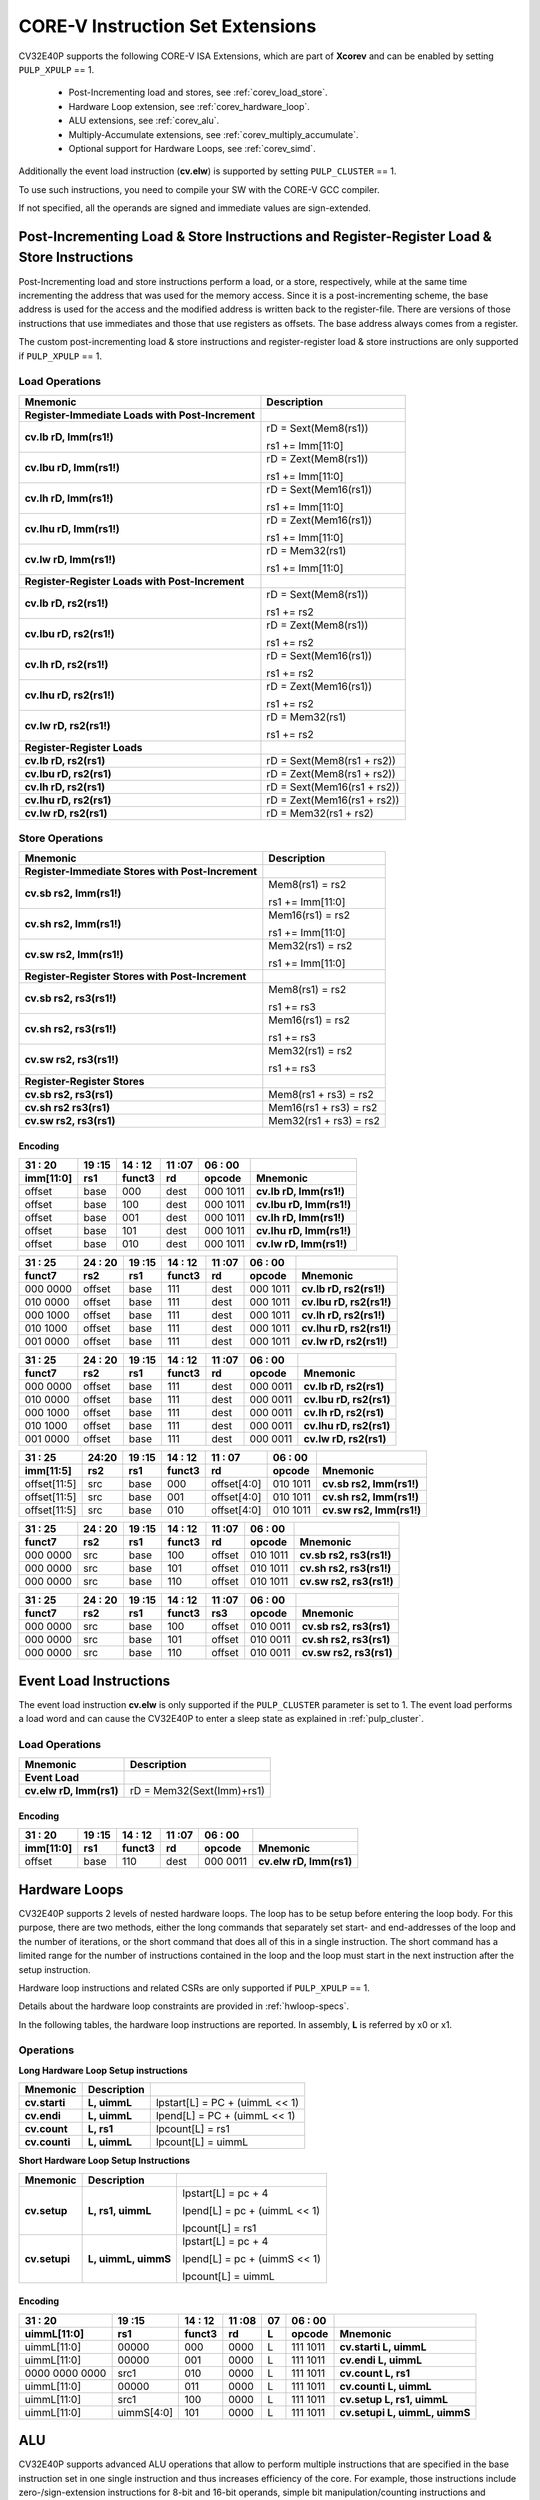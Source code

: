 ..
   Copyright (c) 2020 OpenHW Group
   
   Licensed under the Solderpad Hardware Licence, Version 2.0 (the "License");
   you may not use this file except in compliance with the License.
   You may obtain a copy of the License at
  
   https://solderpad.org/licenses/
  
   Unless required by applicable law or agreed to in writing, software
   distributed under the License is distributed on an "AS IS" BASIS,
   WITHOUT WARRANTIES OR CONDITIONS OF ANY KIND, either express or implied.
   See the License for the specific language governing permissions and
   limitations under the License.
  
   SPDX-License-Identifier: Apache-2.0 WITH SHL-2.0

.. _custom-isa-extensions:

CORE-V Instruction Set Extensions
=================================

CV32E40P supports the following CORE-V ISA Extensions, which are part of **Xcorev** and can be enabled by setting ``PULP_XPULP`` == 1. 

 * Post-Incrementing load and stores, see :ref:`corev_load_store`.
 * Hardware Loop extension, see :ref:`corev_hardware_loop`.
 * ALU extensions, see :ref:`corev_alu`.
 * Multiply-Accumulate extensions, see :ref:`corev_multiply_accumulate`.
 * Optional support for Hardware Loops, see :ref:`corev_simd`.

Additionally the event load instruction (**cv.elw**) is supported by setting ``PULP_CLUSTER`` == 1.

To use such instructions, you need to compile your SW with the CORE-V GCC compiler.

If not specified, all the operands are signed and immediate values are sign-extended.

.. _corev_load_store:

Post-Incrementing Load & Store Instructions and Register-Register Load & Store Instructions
-------------------------------------------------------------------------------------------

Post-Incrementing load and store instructions perform a load, or a
store, respectively, while at the same time incrementing the address
that was used for the memory access. Since it is a post-incrementing
scheme, the base address is used for the access and the modified address
is written back to the register-file. There are versions of those
instructions that use immediates and those that use registers as
offsets. The base address always comes from a register.

The custom post-incrementing load & store instructions and register-register
load & store instructions are only supported if ``PULP_XPULP`` == 1.

Load Operations
^^^^^^^^^^^^^^^

+----------------------------------------------------+-------------------------------+
| **Mnemonic**                                       | **Description**               |
+====================================================+===============================+
| **Register-Immediate Loads with Post-Increment**   |                               |
+----------------------------------------------------+-------------------------------+
| **cv.lb rD, Imm(rs1!)**                            | rD = Sext(Mem8(rs1))          |
|                                                    |                               |
|                                                    | rs1 += Imm[11:0]              |
+----------------------------------------------------+-------------------------------+
| **cv.lbu rD, Imm(rs1!)**                           | rD = Zext(Mem8(rs1))          |
|                                                    |                               |
|                                                    | rs1 += Imm[11:0]              |
+----------------------------------------------------+-------------------------------+
| **cv.lh rD, Imm(rs1!)**                            | rD = Sext(Mem16(rs1))         |
|                                                    |                               |
|                                                    | rs1 += Imm[11:0]              |
+----------------------------------------------------+-------------------------------+
| **cv.lhu rD, Imm(rs1!)**                           | rD = Zext(Mem16(rs1))         |
|                                                    |                               |
|                                                    | rs1 += Imm[11:0]              |
+----------------------------------------------------+-------------------------------+
| **cv.lw rD, Imm(rs1!)**                            | rD = Mem32(rs1)               |
|                                                    |                               |
|                                                    | rs1 += Imm[11:0]              |
+----------------------------------------------------+-------------------------------+
| **Register-Register Loads with Post-Increment**    |                               |
+----------------------------------------------------+-------------------------------+
| **cv.lb rD, rs2(rs1!)**                            | rD = Sext(Mem8(rs1))          |
|                                                    |                               |
|                                                    | rs1 += rs2                    |
+----------------------------------------------------+-------------------------------+
| **cv.lbu rD, rs2(rs1!)**                           | rD = Zext(Mem8(rs1))          |
|                                                    |                               |
|                                                    | rs1 += rs2                    |
+----------------------------------------------------+-------------------------------+
| **cv.lh rD, rs2(rs1!)**                            | rD = Sext(Mem16(rs1))         |
|                                                    |                               |
|                                                    | rs1 += rs2                    |
+----------------------------------------------------+-------------------------------+
| **cv.lhu rD, rs2(rs1!)**                           | rD = Zext(Mem16(rs1))         |
|                                                    |                               |
|                                                    | rs1 += rs2                    |
+----------------------------------------------------+-------------------------------+
| **cv.lw rD, rs2(rs1!)**                            | rD = Mem32(rs1)               |
|                                                    |                               |
|                                                    | rs1 += rs2                    |
+----------------------------------------------------+-------------------------------+
| **Register-Register Loads**                        |                               |
+----------------------------------------------------+-------------------------------+
| **cv.lb rD, rs2(rs1)**                             | rD = Sext(Mem8(rs1 + rs2))    |
+----------------------------------------------------+-------------------------------+
| **cv.lbu rD, rs2(rs1)**                            | rD = Zext(Mem8(rs1 + rs2))    |
+----------------------------------------------------+-------------------------------+
| **cv.lh rD, rs2(rs1)**                             | rD = Sext(Mem16(rs1 + rs2))   |
+----------------------------------------------------+-------------------------------+
| **cv.lhu rD, rs2(rs1)**                            | rD = Zext(Mem16(rs1 + rs2))   |
+----------------------------------------------------+-------------------------------+
| **cv.lw rD, rs2(rs1)**                             | rD = Mem32(rs1 + rs2)         |
+----------------------------------------------------+-------------------------------+

Store Operations
^^^^^^^^^^^^^^^^

+-----------------------------------------------------+--------------------------+
| **Mnemonic**                                        | **Description**          |
+=====================================================+==========================+
| **Register-Immediate Stores with Post-Increment**   |                          |
+-----------------------------------------------------+--------------------------+
| **cv.sb rs2, Imm(rs1!)**                            | Mem8(rs1) = rs2          |
|                                                     |                          |
|                                                     | rs1 += Imm[11:0]         |
+-----------------------------------------------------+--------------------------+
| **cv.sh rs2, Imm(rs1!)**                            | Mem16(rs1) = rs2         |
|                                                     |                          |
|                                                     | rs1 += Imm[11:0]         |
+-----------------------------------------------------+--------------------------+
| **cv.sw rs2, Imm(rs1!)**                            | Mem32(rs1) = rs2         |
|                                                     |                          |
|                                                     | rs1 += Imm[11:0]         |
+-----------------------------------------------------+--------------------------+
| **Register-Register Stores with Post-Increment**    |                          |
+-----------------------------------------------------+--------------------------+
| **cv.sb rs2, rs3(rs1!)**                            | Mem8(rs1) = rs2          |
|                                                     |                          |
|                                                     | rs1 += rs3               |
+-----------------------------------------------------+--------------------------+
| **cv.sh rs2, rs3(rs1!)**                            | Mem16(rs1) = rs2         |
|                                                     |                          |
|                                                     | rs1 += rs3               |
+-----------------------------------------------------+--------------------------+
| **cv.sw rs2, rs3(rs1!)**                            | Mem32(rs1) = rs2         |
|                                                     |                          |
|                                                     | rs1 += rs3               |
+-----------------------------------------------------+--------------------------+
| **Register-Register Stores**                        |                          |
+-----------------------------------------------------+--------------------------+
| **cv.sb rs2, rs3(rs1)**                             | Mem8(rs1 + rs3) = rs2    |
+-----------------------------------------------------+--------------------------+
| **cv.sh rs2 rs3(rs1)**                              | Mem16(rs1 + rs3) = rs2   |
+-----------------------------------------------------+--------------------------+
| **cv.sw rs2, rs3(rs1)**                             | Mem32(rs1 + rs3) = rs2   |
+-----------------------------------------------------+--------------------------+

Encoding
~~~~~~~~

+-------------+--------+----------+--------+------------+---------------------------+
| 31   :   20 | 19 :15 | 14  : 12 | 11 :07 | 06  :   00 |                           |
+-------------+--------+----------+--------+------------+---------------------------+
| imm[11:0]   | rs1    | funct3   | rd     | opcode     | Mnemonic                  |
+=============+========+==========+========+============+===========================+
| offset      | base   | 000      | dest   | 000 1011   | **cv.lb rD, Imm(rs1!)**   |
+-------------+--------+----------+--------+------------+---------------------------+
| offset      | base   | 100      | dest   | 000 1011   | **cv.lbu rD, Imm(rs1!)**  |
+-------------+--------+----------+--------+------------+---------------------------+
| offset      | base   | 001      | dest   | 000 1011   | **cv.lh rD, Imm(rs1!)**   |
+-------------+--------+----------+--------+------------+---------------------------+
| offset      | base   | 101      | dest   | 000 1011   | **cv.lhu rD, Imm(rs1!)**  |
+-------------+--------+----------+--------+------------+---------------------------+
| offset      | base   | 010      | dest   | 000 1011   | **cv.lw rD, Imm(rs1!)**   |
+-------------+--------+----------+--------+------------+---------------------------+

+------------+----------+--------+----------+--------+------------+---------------------------+
| 31  :   25 | 24  : 20 | 19 :15 | 14  : 12 | 11 :07 | 06  :   00 |                           |
+------------+----------+--------+----------+--------+------------+---------------------------+
| funct7     | rs2      | rs1    | funct3   | rd     | opcode     | Mnemonic                  |
+============+==========+========+==========+========+============+===========================+
| 000 0000   | offset   | base   | 111      | dest   | 000 1011   | **cv.lb rD, rs2(rs1!)**   |
+------------+----------+--------+----------+--------+------------+---------------------------+
| 010 0000   | offset   | base   | 111      | dest   | 000 1011   | **cv.lbu rD, rs2(rs1!)**  |
+------------+----------+--------+----------+--------+------------+---------------------------+
| 000 1000   | offset   | base   | 111      | dest   | 000 1011   | **cv.lh rD, rs2(rs1!)**   |
+------------+----------+--------+----------+--------+------------+---------------------------+
| 010 1000   | offset   | base   | 111      | dest   | 000 1011   | **cv.lhu rD, rs2(rs1!)**  |
+------------+----------+--------+----------+--------+------------+---------------------------+
| 001 0000   | offset   | base   | 111      | dest   | 000 1011   | **cv.lw rD, rs2(rs1!)**   |
+------------+----------+--------+----------+--------+------------+---------------------------+

+------------+----------+--------+----------+--------+------------+---------------------------+
| 31  :   25 | 24  : 20 | 19 :15 | 14  : 12 | 11 :07 | 06  :   00 |                           |
+------------+----------+--------+----------+--------+------------+---------------------------+
| funct7     | rs2      | rs1    | funct3   | rd     | opcode     | Mnemonic                  |
+============+==========+========+==========+========+============+===========================+
| 000 0000   | offset   | base   | 111      | dest   | 000 0011   | **cv.lb rD, rs2(rs1)**    |
+------------+----------+--------+----------+--------+------------+---------------------------+
| 010 0000   | offset   | base   | 111      | dest   | 000 0011   | **cv.lbu rD, rs2(rs1)**   |
+------------+----------+--------+----------+--------+------------+---------------------------+
| 000 1000   | offset   | base   | 111      | dest   | 000 0011   | **cv.lh rD, rs2(rs1)**    |
+------------+----------+--------+----------+--------+------------+---------------------------+
| 010 1000   | offset   | base   | 111      | dest   | 000 0011   | **cv.lhu rD, rs2(rs1)**   |
+------------+----------+--------+----------+--------+------------+---------------------------+
| 001 0000   | offset   | base   | 111      | dest   | 000 0011   | **cv.lw rD, rs2(rs1)**    |
+------------+----------+--------+----------+--------+------------+---------------------------+

+----------------+-------+--------+----------+---------------+------------+---------------------------+
| 31    :     25 | 24:20 | 19 :15 | 14  : 12 | 11   :     07 | 06  :   00 |                           |
+----------------+-------+--------+----------+---------------+------------+---------------------------+
| imm[11:5]      | rs2   | rs1    | funct3   | rd            | opcode     | Mnemonic                  |
+================+=======+========+==========+===============+============+===========================+
| offset[11:5]   | src   | base   | 000      | offset[4:0]   | 010 1011   | **cv.sb rs2, Imm(rs1!)**  |
+----------------+-------+--------+----------+---------------+------------+---------------------------+
| offset[11:5]   | src   | base   | 001      | offset[4:0]   | 010 1011   | **cv.sh rs2, Imm(rs1!)**  |
+----------------+-------+--------+----------+---------------+------------+---------------------------+
| offset[11:5]   | src   | base   | 010      | offset[4:0]   | 010 1011   | **cv.sw rs2, Imm(rs1!)**  |
+----------------+-------+--------+----------+---------------+------------+---------------------------+

+------------+----------+--------+----------+--------+------------+---------------------------+
| 31  :   25 | 24  : 20 | 19 :15 | 14  : 12 | 11 :07 | 06   :  00 |                           |
+------------+----------+--------+----------+--------+------------+---------------------------+
| funct7     | rs2      | rs1    | funct3   | rd     | opcode     | Mnemonic                  |
+============+==========+========+==========+========+============+===========================+
| 000 0000   | src      | base   | 100      | offset | 010 1011   | **cv.sb rs2, rs3(rs1!)**  |
+------------+----------+--------+----------+--------+------------+---------------------------+
| 000 0000   | src      | base   | 101      | offset | 010 1011   | **cv.sh rs2, rs3(rs1!)**  |
+------------+----------+--------+----------+--------+------------+---------------------------+
| 000 0000   | src      | base   | 110      | offset | 010 1011   | **cv.sw rs2, rs3(rs1!)**  |
+------------+----------+--------+----------+--------+------------+---------------------------+

+------------+----------+--------+----------+--------+------------+---------------------------+
| 31  :   25 | 24 :  20 | 19 :15 | 14  : 12 | 11 :07 | 06   :  00 |                           |
+------------+----------+--------+----------+--------+------------+---------------------------+
| funct7     | rs2      | rs1    | funct3   | rs3    | opcode     | Mnemonic                  |
+============+==========+========+==========+========+============+===========================+
| 000 0000   | src      | base   | 100      | offset | 010 0011   | **cv.sb rs2, rs3(rs1)**   |
+------------+----------+--------+----------+--------+------------+---------------------------+
| 000 0000   | src      | base   | 101      | offset | 010 0011   | **cv.sh rs2, rs3(rs1)**   |
+------------+----------+--------+----------+--------+------------+---------------------------+
| 000 0000   | src      | base   | 110      | offset | 010 0011   | **cv.sw rs2, rs3(rs1)**   |
+------------+----------+--------+----------+--------+------------+---------------------------+

Event Load Instructions
-----------------------

The event load instruction **cv.elw** is only supported if the ``PULP_CLUSTER`` parameter is set to 1.
The event load performs a load word and can cause the CV32E40P to enter a sleep state as explained
in :ref:`pulp_cluster`.

Load Operations
^^^^^^^^^^^^^^^

+----------------------------------------------------+-------------------------------+
| **Mnemonic**                                       | **Description**               |
+====================================================+===============================+
| **Event Load**                                     |                               |
+----------------------------------------------------+-------------------------------+
| **cv.elw rD, Imm(rs1)**                            | rD = Mem32(Sext(Imm)+rs1)     |
+----------------------------------------------------+-------------------------------+

Encoding
~~~~~~~~

+-------------+--------+----------+--------+------------+---------------------------+
| 31   :   20 | 19 :15 | 14  : 12 | 11 :07 | 06  :   00 |                           |
+-------------+--------+----------+--------+------------+---------------------------+
| imm[11:0]   | rs1    | funct3   | rd     | opcode     | Mnemonic                  |
+=============+========+==========+========+============+===========================+
| offset      | base   | 110      | dest   | 000 0011   | **cv.elw rD, Imm(rs1)**   |
+-------------+--------+----------+--------+------------+---------------------------+

.. _corev_hardware_loop:

Hardware Loops
--------------

CV32E40P supports 2 levels of nested hardware loops. The loop has to be
setup before entering the loop body. For this purpose, there are two
methods, either the long commands that separately set start- and
end-addresses of the loop and the number of iterations, or the short
command that does all of this in a single instruction. The short command
has a limited range for the number of instructions contained in the loop
and the loop must start in the next instruction after the setup
instruction.

Hardware loop instructions and related CSRs are only supported if ``PULP_XPULP`` == 1.

Details about the hardware loop constraints are provided in :ref:`hwloop-specs`.

In the following tables, the hardware loop instructions are reported.
In assembly, **L** is referred by x0 or x1.

Operations
^^^^^^^^^^

**Long Hardware Loop Setup instructions**

+----------------------------------------------+-----------------------+----------------------------------+
| **Mnemonic**                                 | **Description**       |                                  |
+==============================================+=======================+==================================+
| **cv.starti**                                | **L, uimmL**          | lpstart[L] = PC + (uimmL << 1)   |
+----------------------------------------------+-----------------------+----------------------------------+
| **cv.endi**                                  | **L, uimmL**          | lpend[L] = PC + (uimmL << 1)     |
+----------------------------------------------+-----------------------+----------------------------------+
| **cv.count**                                 | **L, rs1**            | lpcount[L] = rs1                 |
+----------------------------------------------+-----------------------+----------------------------------+
| **cv.counti**                                | **L, uimmL**          | lpcount[L] = uimmL               |
+----------------------------------------------+-----------------------+----------------------------------+

**Short Hardware Loop Setup Instructions**

+----------------------------------------------+-----------------------+----------------------------------+
| **Mnemonic**                                 | **Description**       |                                  |
+==============================================+=======================+==================================+
| **cv.setup**                                 | **L, rs1, uimmL**     | lpstart[L] = pc + 4              |
|                                              |                       |                                  |
|                                              |                       | lpend[L] = pc + (uimmL << 1)     |
|                                              |                       |                                  |
|                                              |                       | lpcount[L] = rs1                 |
+----------------------------------------------+-----------------------+----------------------------------+
| **cv.setupi**                                | **L, uimmL, uimmS**   | lpstart[L] = pc + 4              |
|                                              |                       |                                  |
|                                              |                       | lpend[L] = pc + (uimmS << 1)     |
|                                              |                       |                                  |
|                                              |                       | lpcount[L] = uimmL               |
+----------------------------------------------+-----------------------+----------------------------------+

Encoding
~~~~~~~~

+-----------------+------------+----------+--------+----+------------+-------------------------------+
| 31   :   20     | 19 :15     | 14  : 12 | 11 :08 | 07 | 06  :   00 |                               |
+-----------------+------------+----------+--------+----+------------+-------------------------------+
| uimmL[11:0]     | rs1        | funct3   | rd     | L  | opcode     | Mnemonic                      |
+=================+============+==========+========+====+============+===============================+
| uimmL[11:0]     | 00000      | 000      | 0000   | L  | 111 1011   | **cv.starti L, uimmL**        |
+-----------------+------------+----------+--------+----+------------+-------------------------------+
| uimmL[11:0]     | 00000      | 001      | 0000   | L  | 111 1011   | **cv.endi L, uimmL**          |
+-----------------+------------+----------+--------+----+------------+-------------------------------+
| 0000 0000 0000  | src1       | 010      | 0000   | L  | 111 1011   | **cv.count L, rs1**           |
+-----------------+------------+----------+--------+----+------------+-------------------------------+
| uimmL[11:0]     | 00000      | 011      | 0000   | L  | 111 1011   | **cv.counti L, uimmL**        |
+-----------------+------------+----------+--------+----+------------+-------------------------------+
| uimmL[11:0]     | src1       | 100      | 0000   | L  | 111 1011   | **cv.setup L, rs1, uimmL**    |
+-----------------+------------+----------+--------+----+------------+-------------------------------+
| uimmL[11:0]     | uimmS[4:0] | 101      | 0000   | L  | 111 1011   | **cv.setupi L, uimmL, uimmS** |
+-----------------+------------+----------+--------+----+------------+-------------------------------+

.. _corev_alu:

ALU
---

CV32E40P supports advanced ALU operations that allow to perform multiple
instructions that are specified in the base instruction set in one
single instruction and thus increases efficiency of the core. For
example, those instructions include zero-/sign-extension instructions
for 8-bit and 16-bit operands, simple bit manipulation/counting
instructions and min/max/avg instructions. The ALU does also support
saturating, clipping, and normalizing instructions which make fixed-point
arithmetic more efficient.

The custom ALU extensions are only supported if ``PULP_XPULP`` == 1.

**Bit manipulation is not supported by the compiler tool chain.**

The custom extensions to the ALU are split into several subgroups that belong
together.

-  Bit manipulation instructions are useful to work on single bits or
   groups of bits within a word, see :ref:`corev_bit_manipulation`.

-  General ALU instructions try to fuse common used sequences into a
   single instruction and thus increase the performance of small kernels
   that use those sequence, see :ref:`corev_general_alu`.

-  Immediate branching instructions are useful to compare a register
   with an immediate value before taking or not a branch, see see :ref:`corev_immediate_branching`.

Extract, Insert, Clear and Set instructions have the following meaning:

- Extract Is3+1 or rs2[9:5]+1 bits from position Is2 or rs2[4:0] [and sign extend it]

- Insert Is3+1 or rs2[9:5]+1 bits at position Is2 or rs2[4:0]

- Clear Is3+1 or rs2[9:5]+1 bits at position Is2 or rs2[4:0]

- Set Is3+1 or rs2[9:5]+1 bits at position Is2 or rs2[4:0]


Bit Reverse Instruction
^^^^^^^^^^^^^^^^^^^^^^^

This section will describe the `cv.bitrev` instruction from a bit manipulation
perspective without describing it's application as part of an FFT. The bit
reverse instruction will reverse bits in groupings of 1, 2 or 3 bits. The
number of grouped bits is described by *Is3* as follows:

* **0** - reverse single bits
* **1** - reverse groups of 2 bits
* **2** - reverse groups of 3 bits

The number of bits that are reversed can be controlled by *Is2*. This will
specify the number of bits that will be removed by a left shift prior to
the reverse operation resulting in the *32-Is2* least significant bits of
the input value being reversed and the *Is2* most significant bits of the
input value being thrown out.

What follows is a few examples.

.. highlight:: none

::

   cv.bitrev x18, x20, 0, 4 (groups of 1 bit; radix-2)

   in:    0xC64A5933 11000110010010100101100100110011
   shift: 0x64A59330 01100100101001011001001100110000
   out:   0x0CC9A526 00001100110010011010010100100110

   Swap pattern:
   A B C D E F G H . . . . . . . . . . . . . . . . . . . . . . . .
   0 1 1 0 0 1 0 0 1 0 1 0 0 1 0 1 1 0 0 1 0 0 1 1 0 0 1 1 0 0 0 0
   . . . . . . . . . . . . . . . . . . . . . . . . H G F E D C B A
   0 0 0 0 1 1 0 0 1 1 0 0 1 0 0 1 1 0 1 0 0 1 0 1 0 0 1 0 0 1 1 0

In this example the input value is first shifted by 4 (*Is2*). Each individual
bit is reversed. For example, bits 31 and 0 are swapped, 30 and 1, etc.

::

   cv.bitrev x18, x20, 1, 4 (groups of 2 bits; radix-4)

   in:    0xC64A5933 11000110010010100101100100110011
   shift: 0x64A59330 01100100101001011001001100110000
   out:   0x0CC65A19 00001100110001100101101000011001

   Swap pattern:
   A  B  C  D  E  F  G  H  I  J  K  L  M  N  O  P
   01 10 01 00 10 10 01 01 10 01 00 11 00 11 00 00
   P  O  N  M  L  K  J  I  H  G  F  E  D  C  B  A
   00 00 11 00 11 00 01 10 01 01 10 10 00 01 10 01

In this example the input value is first shifted by 4 (*Is2*). Each group of
two bits are reversed. For example, bits 31 and 30 are swapped with 1 and 0
(retaining their position relative to each other), bits 29 and 28 are swapped
with 3 and 2, etc.

::

   cv.bitrev x18, x20, 2, 4 (groups of 3 bits; radix-8)

   in:    0xC64A5933 11000110010010100101100100110011
   shift: 0x64A59330 01100100101001011001001100110000
   out:   0x216B244B 00100001011010110010010001001011

   Swap pattern:
   A   B   C   D   E   F   G   H   I   J
   011 001 001 010 010 110 010 011 001 100 00
      J   I   H   G   F   E   D   C   B   A
   00 100 001 011 010 110 010 010 001 001 011

In this last example the input value is first shifted by 4 (*Is2*). Each group
of three bits are reversed. For example, bits 31, 30 and 29 are swapped with
4, 3 and 2 (retaining their position relative to each other), bits 28, 27 and
26 are swapped with 7, 6 and 5, etc. Notice in this example that bits 0 and 1
are lost and the result is shifted right by two with bits 31 and 30 being tied
to zero. Also notice that when J (100) is swapped with A (011), the four most
significant bits are no longer zero as in the other cases. This may not be
desirable if the intention is to pack a specific number of grouped bits
aligned to the least significant bit and zero extended into the result. In
this case care should be taken to set *Is2* appropriately.


.. _corev_bit_manipulation:

Bit Manipulation Operations
^^^^^^^^^^^^^^^^^^^^^^^^^^^

+-------------------+-------------------------+------------------------------------------------------------------------------------------------------------------------------------------+
| **Mnemonic**      |                         | **Description**                                                                                                                          |
+===================+=========================+==========================================================================================================================================+
| **cv.extract**    | **rD, rs1, Is3, Is2**   | rD = Sext(rs1[min(Is3+Is2,31):Is2])                                                                                                      |
+-------------------+-------------------------+------------------------------------------------------------------------------------------------------------------------------------------+
| **cv.extractu**   | **rD, rs1, Is3, Is2**   | rD = Zext(rs1[min(Is3+Is2,31):Is2])                                                                                                      |
+-------------------+-------------------------+------------------------------------------------------------------------------------------------------------------------------------------+
| **cv.extractr**   | **rD, rs1, rs2**        | rD = Sext(rs1[min(rs2[9:5]+rs2[4:0],31):rs2[4:0]])                                                                                       |
+-------------------+-------------------------+------------------------------------------------------------------------------------------------------------------------------------------+
| **cv.extractur**  | **rD, rs1, rs2**        | rD = Zext(rs1[min(rs2[9:5]+rs2[4:0],31):rs2[4:0]])                                                                                       |
+-------------------+-------------------------+------------------------------------------------------------------------------------------------------------------------------------------+
| **cv.insert**     | **rD, rs1, Is3, Is2**   | rD[min(Is3+Is2,31):Is2] = rs1[Is3:max(Is3+Is2,31)-31]                                                                                    |
|                   |                         | the rest of the bits of rD are passed through and are not modified                                                                       |
+-------------------+-------------------------+------------------------------------------------------------------------------------------------------------------------------------------+
| **cv.insertr**    | **rD, rs1, rs2**        | rD[min(rs2[9:5]+rs2[4:0],31):rs2[4:0]] = rs1[rs2[9:5]:max(rs2[9:5]+rs2[4:0],31)-31]                                                      |
|                   |                         | the rest of the bits of rD are passed through and are not modified                                                                       |
+-------------------+-------------------------+------------------------------------------------------------------------------------------------------------------------------------------+
| **cv.bclr**       | **rD, rs1, Is3, Is2**   | rD = (rs1 & ~(((1<<Is3)-1)<<Is2))                                                                                                        |
+-------------------+-------------------------+------------------------------------------------------------------------------------------------------------------------------------------+
| **cv.bclrr**      | **rD, rs1, rs2**        | rD = (rs1 & ~(((1<<rs2[9:5])-1)<<rs2[4:0]))                                                                                              |
+-------------------+-------------------------+------------------------------------------------------------------------------------------------------------------------------------------+
| **cv.bset**       | **rD, rs1, Is3, Is2**   | rD = (rs1 | (((1<<Is3)-1)<<Is2))                                                                                                         |
+-------------------+-------------------------+------------------------------------------------------------------------------------------------------------------------------------------+
| **cv.bsetr**      | **rD, rs1, rs2**        | rD = (rs1 | (((1<<rs2[9:5])-1)<<rs2[4:0]))                                                                                               |
+-------------------+-------------------------+------------------------------------------------------------------------------------------------------------------------------------------+
| **cv.ff1**        | **rD, rs1**             | rD = bit position of the first bit set in rs1, starting from LSB. If bit 0 is set, rD will be 0. If only bit 31 is set, rD will be 31.   |
|                   |                         | If rs1 is 0, rD will be 32.                                                                                                              |
+-------------------+-------------------------+------------------------------------------------------------------------------------------------------------------------------------------+
| **cv.fl1**        | **rD, rs1**             | rD = bit position of the last bit set in rs1, starting from MSB. If bit 31 is set, rD will be 31. If only bit 0 is set, rD will be 0.    |
|                   |                         | If rs1 is 0, rD will be 32.                                                                                                              |
+-------------------+-------------------------+------------------------------------------------------------------------------------------------------------------------------------------+
| **cv.clb**        | **rD, rs1**             | rD = count leading bits of rs1                                                                                                           |
|                   |                         | Note: This is the number of consecutive 1’s or 0’s from MSB.                                                                             |
|                   |                         | Note: If rs1 is 0, rD will be 0.                                                                                                         |
+-------------------+-------------------------+------------------------------------------------------------------------------------------------------------------------------------------+
| **cv.cnt**        | **rD, rs1**             | rD = Population count of rs1, i.e. number of bits set in rs1                                                                             |
+-------------------+-------------------------+------------------------------------------------------------------------------------------------------------------------------------------+
| **cv.ror**        | **rD, rs1, rs2**        | rD = RotateRight(rs1, rs2)                                                                                                               |
+-------------------+-------------------------+------------------------------------------------------------------------------------------------------------------------------------------+
| **cv.bitrev**     | **rD, rs1, Is3, Is2**   | Given an input rs1 it returns a bit reversed representation assuming                                                                     |
|                   |                         |                                                                                                                                          |
|                   |                         | FFT on 2^Is2 points in Radix 2^(Is3+1)                                                                                                   |
|                   |                         |                                                                                                                                          |
|                   |                         | Note: Is3 can be either 0 (radix-2), 1 (radix-4) or 2 (radix-8)                                                                          |
+-------------------+-------------------------+------------------------------------------------------------------------------------------------------------------------------------------+

**Note:** Sign extension is done over the extracted bit, i.e. the Is2-th bit.


Bit Manipulation Encoding
^^^^^^^^^^^^^^^^^^^^^^^^^

+-------+----------------------+---------------+--------+----------+--------+------------+------------------------------------+
| 31:30 | 29       :        25 | 24    :    20 | 19 :15 | 14 :  12 | 11 :07 | 06   :  00 |                                    |
+-------+----------------------+---------------+--------+----------+--------+------------+------------------------------------+
| f2    | ls3[4:0]             | ls2[4:0]      | rs1    | funct3   | rd     | opcode     | Mnemonic                           |
+=======+======================+===============+========+==========+========+============+====================================+
| 11    | Luimm5[4:0]          | Iuimm5[4:0]   | src    | 000      | dest   | 011 0011   | **cv.extract rD, rs1, Is3, Is2**   |
+-------+----------------------+---------------+--------+----------+--------+------------+------------------------------------+
| 11    | Luimm5[4:0]          | Iuimm5[4:0]   | src    | 001      | dest   | 011 0011   | **cv.extractu rD, rs1, Is3, Is2**  |
+-------+----------------------+---------------+--------+----------+--------+------------+------------------------------------+
| 11    | Luimm5[4:0]          | Iuimm5[4:0]   | src    | 010      | dest   | 011 0011   | **cv.insert rD, rs1, Is3, Is2**    |
+-------+----------------------+---------------+--------+----------+--------+------------+------------------------------------+
| 11    | Luimm5[4:0]          | Iuimm5[4:0]   | src    | 011      | dest   | 011 0011   | **cv.bclr rD, rs1, Is3, Is2**      |
+-------+----------------------+---------------+--------+----------+--------+------------+------------------------------------+
| 11    | Luimm5[4:0]          | Iuimm5[4:0]   | src    | 100      | dest   | 011 0011   | **cv.bset rD, rs1, Is3, Is2**      |
+-------+----------------------+---------------+--------+----------+--------+------------+------------------------------------+
| 10    | 5'b0_0000            | src2          | src1   | 000      | dest   | 011 0011   | **cv.extractr rD, rs1, rs2**       |
+-------+----------------------+---------------+--------+----------+--------+------------+------------------------------------+
| 10    | 5'b0_0000            | src2          | src1   | 001      | dest   | 011 0011   | **cv.extractur rD, rs1, rs2**      |
+-------+----------------------+---------------+--------+----------+--------+------------+------------------------------------+
| 10    | 5'b0_0000            | src2          | src1   | 010      | dest   | 011 0011   | **cv.insertr rD, rs1, rs2**        |
+-------+----------------------+---------------+--------+----------+--------+------------+------------------------------------+
| 10    | 5'b0_0000            | src2          | src1   | 011      | dest   | 011 0011   | **cv.bclrr rD, rs1, rs2**          |
+-------+----------------------+---------------+--------+----------+--------+------------+------------------------------------+
| 10    | 5'b0_0000            | src2          | scr1   | 100      | dest   | 011 0011   | **cv.bsetr rD, rs1, rs2**          |
+-------+----------------------+---------------+--------+----------+--------+------------+------------------------------------+
| 11    | {3'bXXX,Luimm2[1:0]} | Iuimm5[4:0]   | src    | 101      | dest   | 011 0011   | **cv.bitrev rD, rs1, Is3, Is2**    |
+-------+----------------------+---------------+--------+----------+--------+------------+------------------------------------+

+------------+---------+--------+----------+--------+------------+--------------------------+
| 31   :  25 | 24 : 20 | 19 :15 | 14  : 12 | 11 : 7 | 6   :    0 |                          |
+------------+---------+--------+----------+--------+------------+--------------------------+
| funct7     | rs2     | rs1    | funct3   | rD     | opcode     |                          |
+============+=========+========+==========+========+============+==========================+
| 000 0100   | src2    | src1   | 101      | dest   | 011 0011   | **cv.ror rD, rs1, rs2**  |
+------------+---------+--------+----------+--------+------------+--------------------------+
| 000 1000   | 00000   | src1   | 000      | dest   | 011 0011   | **cv.ff1 rD, rs1**       |
+------------+---------+--------+----------+--------+------------+--------------------------+
| 000 1000   | 00000   | src1   | 001      | dest   | 011 0011   | **cv.fl1 rD, rs1**       |
+------------+---------+--------+----------+--------+------------+--------------------------+
| 000 1000   | 00000   | src1   | 010      | dest   | 011 0011   | **cv.clb rD, rs1**       |
+------------+---------+--------+----------+--------+------------+--------------------------+
| 000 1000   | 00000   | src1   | 011      | dest   | 011 0011   | **cv.cnt rD, rs1**       |
+------------+---------+--------+----------+--------+------------+--------------------------+

.. _corev_general_alu:

General ALU Operations
^^^^^^^^^^^^^^^^^^^^^^

+-----------------+-------------------------+------------------------------------------------------------------------+
| **Mnemonic**    |                         | **Description**                                                        |
+=================+=========================+========================================================================+
| **cv.abs**      | **rD, rs1**             | rD = rs1 < 0 ? –rs1 : rs1                                              |
+-----------------+-------------------------+------------------------------------------------------------------------+
| **cv.slet**     | **rD, rs1, rs2**        | rD = rs1 <= rs2 ? 1 : 0                                                |
|                 |                         | Note: Comparison is signed                                             |
+-----------------+-------------------------+------------------------------------------------------------------------+
| **cv.sletu**    | **rD, rs1, rs2**        | rD = rs1 <= rs2 ? 1 : 0                                                |
|                 |                         | Note: Comparison is unsigned                                           |
+-----------------+-------------------------+------------------------------------------------------------------------+
| **cv.min**      | **rD, rs1, rs2**        | rD = rs1 < rs2 ? rs1 : rs2                                             |
|                 |                         | Note: Comparison is signed                                             |
+-----------------+-------------------------+------------------------------------------------------------------------+
| **cv.minu**     | **rD, rs1, rs2**        | rD = rs1 < rs2 ? rs1 : rs2                                             |
|                 |                         | Note: Comparison is unsigned                                           |
+-----------------+-------------------------+------------------------------------------------------------------------+
| **cv.max**      | **rD, rs1, rs2**        | rD = rs1 < rs2 ? rs2 : rs1                                             |
|                 |                         | Note: Comparison is signed                                             |
+-----------------+-------------------------+------------------------------------------------------------------------+
| **cv.maxu**     | **rD, rs1, rs2**        | rD = rs1 < rs2 ? rs2 : rs1                                             |
|                 |                         | Note: Comparison is unsigned                                           |
+-----------------+-------------------------+------------------------------------------------------------------------+
| **cv.exths**    | **rD, rs1**             | rD = Sext(rs1[15:0])                                                   |
+-----------------+-------------------------+------------------------------------------------------------------------+
| **cv.exthz**    | **rD, rs1**             | rD = Zext(rs1[15:0])                                                   |
+-----------------+-------------------------+------------------------------------------------------------------------+
| **cv.extbs**    | **rD, rs1**             | rD = Sext(rs1[7:0])                                                    |
+-----------------+-------------------------+------------------------------------------------------------------------+
| **cv.extbz**    | **rD, rs1**             | rD = Zext(rs1[7:0])                                                    |
+-----------------+-------------------------+------------------------------------------------------------------------+
| **cv.clip**     | **rD, rs1, Is2**        | if rs1 <= -2^(Is2-1), rD = -2^(Is2-1),                                 |
|                 |                         |                                                                        |
|                 |                         | else if rs1 >= 2^(Is2-1)–1, rD = 2^(Is2-1)-1,                          |
|                 |                         |                                                                        |
|                 |                         | else rD = rs1                                                          |
|                 |                         |                                                                        |
|                 |                         | Note: If ls2 is equal to 0, -2^(Is2-1)= -1 while (2^(Is2-1)-1)=0;      |
+-----------------+-------------------------+------------------------------------------------------------------------+
| **cv.clipr**    | **rD, rs1, rs2**        | if rs1 <= -(rs2+1), rD = -(rs2+1),                                     |
|                 |                         |                                                                        |
|                 |                         | else if rs1 >=rs2, rD = rs2,                                           |
|                 |                         |                                                                        |
|                 |                         | else rD = rs1                                                          |
+-----------------+-------------------------+------------------------------------------------------------------------+
| **cv.clipu**    | **rD, rs1, Is2**        | if rs1 <= 0, rD = 0,                                                   |
|                 |                         |                                                                        |
|                 |                         | else if rs1 >= 2^(Is2–1)-1, rD = 2^(Is2-1)-1,                          |
|                 |                         |                                                                        |
|                 |                         | else rD = rs1                                                          |
|                 |                         |                                                                        |
|                 |                         | Note: If ls2 is equal to 0, (2^(Is2-1)-1)=0;                           |
+-----------------+-------------------------+------------------------------------------------------------------------+
| **cv.clipur**   | **rD, rs1, rs2**        | if rs1 <= 0, rD = 0,                                                   |
|                 |                         |                                                                        |
|                 |                         | else if rs1 >= rs2, rD = rs2,                                          |
|                 |                         |                                                                        |
|                 |                         | else rD = rs1                                                          |
+-----------------+-------------------------+------------------------------------------------------------------------+
| **cv.addN**     | **rD, rs1, rs2, Is3**   | rD = (rs1 + rs2) >>> Is3                                               |
|                 |                         | Note: Arithmetic shift right. Setting Is3 to 2 replaces former p.avg   |
+-----------------+-------------------------+------------------------------------------------------------------------+
| **cv.adduN**    | **rD, rs1, rs2, Is3**   | rD = (rs1 + rs2) >> Is3                                                |
|                 |                         | Note: Logical shift right. Setting Is3 to 2 replaces former p.avg      |
+-----------------+-------------------------+------------------------------------------------------------------------+
| **cv.addRN**    | **rD, rs1, rs2, Is3**   | rD = (rs1 + rs2 + 2^(Is3-1)) >>> Is3                                   |
|                 |                         | Note: Arithmetic shift right.                                          |
+-----------------+-------------------------+------------------------------------------------------------------------+
| **cv.adduRN**   | **rD, rs1, rs2, Is3**   | rD = (rs1 + rs2 + 2^(Is3-1))) >> Is3                                   |
|                 |                         | Note: Logical shift right.                                             |
+-----------------+-------------------------+------------------------------------------------------------------------+
| **cv.addNr**    | **rD, rs1, rs2**        | rD = (rD + rs1) >>> rs2[4:0]                                           |
|                 |                         | Note: Arithmetic shift right.                                          |
+-----------------+-------------------------+------------------------------------------------------------------------+
| **cv.adduNr**   | **rD, rs1, rs2**        | rD = (rD + rs1) >> rs2[4:0]                                            |
|                 |                         | Note: Logical shift right.                                             |
+-----------------+-------------------------+------------------------------------------------------------------------+
| **cv.addRNr**   | **rD, rs1, rs2**        | rD = (rD + rs1 + 2^(rs2[4:0]-1)) >>> rs2[4:0]                          |
|                 |                         | Note: Arithmetic shift right.                                          |
+-----------------+-------------------------+------------------------------------------------------------------------+
| **cv.adduRNr**  | **rD, rs1, rs2**        | rD = (rD + rs1 + 2^(rs2[4:0]-1))) >> rs2[4:0]                          |
|                 |                         | Note: Logical shift right.                                             |
+-----------------+-------------------------+------------------------------------------------------------------------+
| **cv.subN**     | **rD, rs1, rs2, Is3**   | rD = (rs1 - rs2) >>> Is3                                               |
|                 |                         | Note: Arithmetic shift right.                                          |
+-----------------+-------------------------+------------------------------------------------------------------------+
| **cv.subuN**    | **rD, rs1, rs2, Is3**   | rD = (rs1 - rs2) >> Is3                                                |
|                 |                         | Note: Logical shift right.                                             |
+-----------------+-------------------------+------------------------------------------------------------------------+
| **cv.subRN**    | **rD, rs1, rs2, Is3**   | rD = (rs1 - rs2 + 2^(Is3-1)) >>> Is3                                   |
|                 |                         | Note: Arithmetic shift right.                                          |
+-----------------+-------------------------+------------------------------------------------------------------------+
| **cv.subuRN**   | **rD, rs1, rs2, Is3**   | rD = (rs1 - rs2 + 2^(Is3-1))) >> Is3                                   |
|                 |                         | Note: Logical shift right.                                             |
+-----------------+-------------------------+------------------------------------------------------------------------+
| **cv.subNr**    | **rD, rs1, rs2**        | rD = (rD – rs1) >>> rs2[4:0]                                           |
|                 |                         | Note: Arithmetic shift right.                                          |
+-----------------+-------------------------+------------------------------------------------------------------------+
| **cv.subuNr**   | **rD, rs1, rs2**        | rD = (rD – rs1) >> rs2[4:0]                                            |
|                 |                         | Note: Logical shift right.                                             |
+-----------------+-------------------------+------------------------------------------------------------------------+
| **cv.subRNr**   | **rD, rs1, rs2**        | rD = (rD – rs1+ 2^(rs2[4:0]-1)) >>> rs2[4:0]                           |
|                 |                         | Note: Arithmetic shift right.                                          |
+-----------------+-------------------------+------------------------------------------------------------------------+
| **cv.subuRNr**  | **rD, rs1, rs2**        | rD = (rD – rs1+ 2^(rs2[4:0]-1))) >> rs2[4:0]                           |
|                 |                         | Note: Logical shift right.                                             |
+-----------------+-------------------------+------------------------------------------------------------------------+

General ALU Encoding
^^^^^^^^^^^^^^^^^^^^

+------------+---------+--------+----------+--------+------------+--------------------------+
| 31   :  25 | 24 : 20 | 19 :15 | 14 :  12 | 11 : 7 | 6  :     0 |                          |
+------------+---------+--------+----------+--------+------------+--------------------------+
| funct7     | rs2     | rs1    | funct    | rD     | opcode     |                          |
+============+=========+========+==========+========+============+==========================+
| 000 0010   | 00000   | src1   | 000      | dest   | 011 0011   | **cv.abs rD, rs1**       |
+------------+---------+--------+----------+--------+------------+--------------------------+
| 000 0010   | src2    | src1   | 010      | dest   | 011 0011   | **cv.slet rD, rs1, rs2** |
+------------+---------+--------+----------+--------+------------+--------------------------+
| 000 0010   | src2    | src1   | 011      | dest   | 011 0011   | **cv.sletu rD, rs1, rs2**|
+------------+---------+--------+----------+--------+------------+--------------------------+
| 000 0010   | src2    | src1   | 100      | dest   | 011 0011   | **cv.min rD, rs1, rs2**  |
+------------+---------+--------+----------+--------+------------+--------------------------+
| 000 0010   | src2    | src1   | 101      | dest   | 011 0011   | **cv.minu rD, rs1, rs2** |
+------------+---------+--------+----------+--------+------------+--------------------------+
| 000 0010   | src2    | src1   | 110      | dest   | 011 0011   | **cv.max rD, rs1, rs2**  |
+------------+---------+--------+----------+--------+------------+--------------------------+
| 000 0010   | src2    | src1   | 111      | dest   | 011 0011   | **cv.maxu rD, rs1, rs2** |
+------------+---------+--------+----------+--------+------------+--------------------------+
| 000 1000   | 00000   | src1   | 100      | dest   | 011 0011   | **cv.exths rD, rs1**     |
+------------+---------+--------+----------+--------+------------+--------------------------+
| 000 1000   | 00000   | src1   | 101      | dest   | 011 0011   | **cv.exthz rD, rs1**     |
+------------+---------+--------+----------+--------+------------+--------------------------+
| 000 1000   | 00000   | src1   | 110      | dest   | 011 0011   | **cv.extbs rD, rs1**     |
+------------+---------+--------+----------+--------+------------+--------------------------+
| 000 1000   | 00000   | src1   | 111      | dest   | 011 0011   | **cv.extbz rD, rs1**     |
+------------+---------+--------+----------+--------+------------+--------------------------+


+------------+---------------+--------+----------+--------+------------+-----------------------------+
| 31  :   25 | 24   :     20 | 19 :15 | 14  : 12 | 11 : 7 | 6   :    0 |                             |
+------------+---------------+--------+----------+--------+------------+-----------------------------+
| funct7     | Is2[4:0]      | rs1    | funct3   | rD     | opcode     |                             |
+============+===============+========+==========+========+============+=============================+
| 000 1010   | Iuimm5[4:0]   | src1   | 001      | dest   | 011 0011   | **cv.clip rD, rs1, Is2**    |
+------------+---------------+--------+----------+--------+------------+-----------------------------+
| 000 1010   | Iuimm5[4:0]   | src1   | 010      | dest   | 011 0011   | **cv.clipu rD, rs1, Is2**   |
+------------+---------------+--------+----------+--------+------------+-----------------------------+
| 000 1010   | src2          | src1   | 101      | dest   | 011 0011   | **cv.clipr rD, rs1, rs2**   |
+------------+---------------+--------+----------+--------+------------+-----------------------------+
| 000 1010   | src2          | src1   | 110      | dest   | 011 0011   | **cv.clipur rD, rs1, rs2**  |
+------------+---------------+--------+----------+--------+------------+-----------------------------+

+-------+---------------+--------+--------+----------+--------+------------+----------------------------------+
| 31:30 | 29   :    25  | 24 :20 | 19 :15 | 14  : 12 | 11 : 7 | 6   :    0 |                                  |
+-------+---------------+--------+--------+----------+--------+------------+----------------------------------+
| f2    | Is3[4:0]      | rs2    | rs1    | funct3   | rD     | opcode     |                                  |
+=======+===============+========+========+==========+========+============+==================================+
| 00    | Luimm5[4:0]   | src2   | src1   | 010      | dest   | 101 1011   | **cv.addN rD, rs1, rs2, Is3**    |
+-------+---------------+--------+--------+----------+--------+------------+----------------------------------+
| 10    | Luimm5[4:0]   | src2   | src1   | 010      | dest   | 101 1011   | **cv.adduN rD, rs1, rs2, Is3**   |
+-------+---------------+--------+--------+----------+--------+------------+----------------------------------+
| 00    | Luimm5[4:0]   | src2   | src1   | 110      | dest   | 101 1011   | **cv.addRN rD, rs1, rs2, Is3**   |
+-------+---------------+--------+--------+----------+--------+------------+----------------------------------+
| 10    | Luimm5[4:0]   | src2   | src1   | 110      | dest   | 101 1011   | **cv.adduRN rD, rs1, rs2, Is3**  |
+-------+---------------+--------+--------+----------+--------+------------+----------------------------------+
| 00    | Luimm5[4:0]   | src2   | src1   | 011      | dest   | 101 1011   | **cv.subN rD, rs1, rs2, Is3**    |
+-------+---------------+--------+--------+----------+--------+------------+----------------------------------+
| 10    | Luimm5[4:0]   | src2   | src1   | 011      | dest   | 101 1011   | **cv.subuN rD, rs1, rs2, Is3**   |
+-------+---------------+--------+--------+----------+--------+------------+----------------------------------+
| 00    | Luimm5[4:0]   | src2   | src1   | 111      | dest   | 101 1011   | **cv.subRN rD, rs1, rs2, Is3**   |
+-------+---------------+--------+--------+----------+--------+------------+----------------------------------+
| 10    | Luimm5[4:0]   | src2   | src1   | 111      | dest   | 101 1011   | **cv.subuRN rD, rs1, rs2, Is3**  |
+-------+---------------+--------+--------+----------+--------+------------+----------------------------------+
| 01    | Luimm5[4:0]   | src2   | src1   | 010      | dest   | 101 1011   | **cv.addNr rD, rs1, rs2**        |
+-------+---------------+--------+--------+----------+--------+------------+----------------------------------+
| 11    | 00000         | src2   | src1   | 010      | dest   | 101 1011   | **cv.adduNr rD, rs1, rs**        |
+-------+---------------+--------+--------+----------+--------+------------+----------------------------------+
| 01    | 00000         | src2   | src1   | 110      | dest   | 101 1011   | **cv.addRNr rD, rs1, rs**        |
+-------+---------------+--------+--------+----------+--------+------------+----------------------------------+
| 11    | 00000         | src2   | src1   | 110      | dest   | 101 1011   | **cv.adduRNr rD, rs1, rs2**      |
+-------+---------------+--------+--------+----------+--------+------------+----------------------------------+
| 01    | 00000         | src2   | src1   | 011      | dest   | 101 1011   | **cv.subNr rD, rs1, rs2**        |
+-------+---------------+--------+--------+----------+--------+------------+----------------------------------+
| 11    | 00000         | src2   | src1   | 011      | dest   | 101 1011   | **cv.subuNr rD, rs1, rs2**       |
+-------+---------------+--------+--------+----------+--------+------------+----------------------------------+
| 01    | 00000         | src2   | src1   | 111      | dest   | 101 1011   | **cv.subRNr rD, rs1, rs2**       |
+-------+---------------+--------+--------+----------+--------+------------+----------------------------------+
| 11    | 00000         | src2   | src1   | 111      | dest   | 101 1011   | **cv.subuRNr rD, rs1, rs2**      |
+-------+---------------+--------+--------+----------+--------+------------+----------------------------------+

.. _corev_immediate_branching:

Immediate Branching Operations
^^^^^^^^^^^^^^^^^^^^^^^^^^^^^^

+---------------------------------+------------------------------------------------------------------------+
| **Mnemonic**                    | **Description**                                                        |
+=================================+========================================================================+
| **cv.beqimm rs1, Imm5, Imm12**  | Branch to PC + (Imm12 << 1) if rs1 is equal to Imm5. Imm5 is signed.   |
+---------------------------------+------------------------------------------------------------------------+
| **cv.bneimm rs1, Imm5, Imm12**  | Branch to PC + (Imm12 << 1) if rs1 is not equal to Imm5.               |
|                                 | Imm5 is signed.                                                        |
+---------------------------------+------------------------------------------------------------------------+

Immediate Branching Encoding
^^^^^^^^^^^^^^^^^^^^^^^^^^^^

+------------+--------------+---------+----------+---------+-------------+------------+------------+---------------------------------+
| 31         | 30   :   25  | 24 : 20 | 19  : 15 | 14 : 12 | 11   :   8  | 7          | 6   :    0 |                                 |
+------------+--------------+---------+----------+---------+-------------+------------+------------+---------------------------------+
| Imm12[12]  | Imm12[10:5]  | rs2     | rs1      | funct3  | Imm12       | Imm12      | opcode     |                                 |
+============+==============+=========+==========+=========+=============+============+============+=================================+
| Imm12[12]  | Imm12[10:5]  | Imm5    | src1     | 010     | Imm12[4:1]  | Imm12[11]  | 110 0011   | **cv.beqimm rs1, Imm5, Imm12**  |
+------------+--------------+---------+----------+---------+-------------+------------+------------+---------------------------------+
| Imm12[12]  | Imm12[10:5]  | Imm5    | src1     | 011     | Imm12[4:1]  | Imm12[11]  | 110 0011   | **cv.bneimm rs1, Imm5, Imm12**  |
+------------+--------------+---------+----------+---------+-------------+------------+------------+---------------------------------+

.. _corev_multiply_accumulate:

Multiply-Accumulate
-------------------

CV32E40P supports custom extensions for multiply-accumulate and half-word multiplications with
an optional post-multiplication shift.

The custom multiply-accumulate extensions are only supported if ``PULP_XPULP`` == 1.

MAC Operations
^^^^^^^^^^^^^^

32-Bit x 32-Bit Multiplication Operations
~~~~~~~~~~~~~~~~~~~~~~~~~~~~~~~~~~~~~~~~~

+-------------------+-------------------------+------------------------------------------------------------------------------+
| **Mnemonic**      | **Description**         |                                                                              |
+===================+=========================+==============================================================================+
| **cv.mac**        | **rD, rs1, rs2**        | rD = rD + rs1 \* rs2                                                         |
+-------------------+-------------------------+------------------------------------------------------------------------------+
| **cv.msu**        | **rD, rs1, rs2**        | rD = rD - rs1 \* rs2                                                         |
+-------------------+-------------------------+------------------------------------------------------------------------------+

16-Bit x 16-Bit Multiplication
~~~~~~~~~~~~~~~~~~~~~~~~~~~~~~

+-------------------+---------------------------+------------------------------------------------------------------------------+
| **Mnemonic**      | **Description**           |                                                                              |
+===================+===========================+==============================================================================+
| **cv.muls**       | **rD, rs1, rs2**          | rD[31:0] = Sext(rs1[15:0]) \* Sext(rs2[15:0])                                |
+-------------------+---------------------------+------------------------------------------------------------------------------+
| **cv.mulhhs**     | **rD, rs1, rs2**          | rD[31:0] = Sext(rs1[31:16]) \* Sext(rs2[31:16])                              |
+-------------------+---------------------------+------------------------------------------------------------------------------+
| **cv.mulsN**      | **rD, rs1, rs2, Is3**     | rD[31:0] = (Sext(rs1[15:0]) \* Sext(rs2[15:0])) >>> Is3                      |
|                   |                           | Note: Arithmetic shift right                                                 |
+-------------------+---------------------------+------------------------------------------------------------------------------+
| **cv.mulhhsN**    | **rD, rs1, rs2, Is3**     | rD[31:0] = (Sext(rs1[31:16]) \* Sext(rs2[31:16])) >>> Is3                    |
|                   |                           | Note: Arithmetic shift right                                                 |
+-------------------+---------------------------+------------------------------------------------------------------------------+
| **cv.mulsRN**     | **rD, rs1, rs2, Is3**     | rD[31:0] = (Sext(rs1[15:0]) \* Sext(rs2[15:0]) + 2^(Is3-1)) >>> Is3          |
|                   |                           | Note: Arithmetic shift right                                                 |
+-------------------+---------------------------+------------------------------------------------------------------------------+
| **cv.mulhhsRN**   | **rD, rs1, rs2, Is3**     | rD[31:0] = (Sext(rs1[31:16]) \* Sext(rs2[31:16]) + 2^(Is3-1)) >>> Is3        |
|                   |                           | Note: Arithmetic shift right                                                 |
+-------------------+---------------------------+------------------------------------------------------------------------------+
| **cv.mulu**       | **rD, rs1, rs2**          | rD[31:0] = Zext(rs1[15:0]) \* Zext(rs2[15:0])                                |
+-------------------+---------------------------+------------------------------------------------------------------------------+
| **cv.mulhhu**     | **rD, rs1, rs2**          | rD[31:0] = Zext(rs1[31:16]) \* Zext(rs2[31:16])                              |
+-------------------+---------------------------+------------------------------------------------------------------------------+
| **cv.muluN**      | **rD, rs1, rs2, Is3**     | rD[31:0] = (Zext(rs1[15:0]) \* Zext(rs2[15:0])) >> Is3                       |
|                   |                           | Note: Logical shift right                                                    |
+-------------------+---------------------------+------------------------------------------------------------------------------+
| **cv.mulhhuN**    | **rD, rs1, rs2, Is3**     | rD[31:0] = (Zext(rs1[31:16]) \* Zext(rs2[31:16])) >> Is3                     |
|                   |                           | Note: Logical shift right                                                    |
+-------------------+---------------------------+------------------------------------------------------------------------------+
| **cv.muluRN**     | **rD, rs1, rs2, Is3**     | rD[31:0] = (Zext(rs1[15:0]) \* Zext(rs2[15:0]) + 2^(Is3-1)) >> Is3           |
|                   |                           | Note: Logical shift right                                                    |
+-------------------+---------------------------+------------------------------------------------------------------------------+
| **cv.mulhhuRN**   | **rD, rs1, rs2, Is3**     | rD[31:0] = (Zext(rs1[31:16]) \* Zext(rs2[31:16]) + 2^(Is3-1)) >> Is3         |
|                   |                           | Note: Logical shift right                                                    |
+-------------------+---------------------------+------------------------------------------------------------------------------+

16-Bit x 16-Bit Multiply-Accumulate
~~~~~~~~~~~~~~~~~~~~~~~~~~~~~~~~~~~

+-------------------+---------------------------+------------------------------------------------------------------------------+
| **Mnemonic**      | **Description**           |                                                                              |
+===================+===========================+==============================================================================+
| **cv.macsN**      | **rD, rs1, rs2, Is3**     | rD[31:0] = (Sext(rs1[15:0]) \* Sext(rs2[15:0]) + rD) >>> Is3                 |
|                   |                           | Note: Arithmetic shift right                                                 |
+-------------------+---------------------------+------------------------------------------------------------------------------+
| **cv.machhsN**    | **rD, rs1, rs2, Is3**     | rD[31:0] = (Sext(rs1[31:16]) \* Sext(rs2[31:16]) + rD) >>> Is3               |
|                   |                           | Note: Arithmetic shift right                                                 |
+-------------------+---------------------------+------------------------------------------------------------------------------+
| **cv.macsRN**     | **rD, rs1, rs2, Is3**     | rD[31:0] = (Sext(rs1[15:0]) \* Sext(rs2[15:0]) + rD + 2^(Is3-1)) >>> Is3     |
|                   |                           | Note: Arithmetic shift right                                                 |
+-------------------+---------------------------+------------------------------------------------------------------------------+
| **cv.machhsRN**   | **, rD, rs1, rs2, Is3**   | rD[31:0] = (Sext(rs1[31:16]) \* Sext(rs2[31:16]) + rD + 2^(Is3-1)) >>> Is3   |
|                   |                           | Note: Arithmetic shift right                                                 |
+-------------------+---------------------------+------------------------------------------------------------------------------+
| **cv.macuN**      | **rD, rs1, rs2, Is3**     | rD[31:0] = (Zext(rs1[15:0]) \* Zext(rs2[15:0]) + rD) >> Is3                  |
|                   |                           | Note: Logical shift right                                                    |
+-------------------+---------------------------+------------------------------------------------------------------------------+
| **cv.machhuN**    | **rD, rs1, rs2, Is3**     | rD[31:0] = (Zext(rs1[31:16]) \* Zext(rs2[31:16]) + rD) >> Is3                |
|                   |                           | Note: Logical shift right                                                    |
+-------------------+---------------------------+------------------------------------------------------------------------------+
| **cv.macuRN**     | **rD, rs1, rs2, Is3**     | rD[31:0] = (Zext(rs1[15:0]) \* Zext(rs2[15:0]) + rD + 2^(Is3-1)) >> Is3      |
|                   |                           | Note: Logical shift right                                                    |
+-------------------+---------------------------+------------------------------------------------------------------------------+
| **cv.machhuRN**   | **rD, rs1, rs2, Is3**     | rD[31:0] = (Zext(rs1[31:16]) \* Zext(rs2[31:16]) + rD + 2^(Is3-1)) >> Is3    |
|                   |                           | Note: Logical shift right                                                    |
+-------------------+---------------------------+------------------------------------------------------------------------------+

MAC Encoding
^^^^^^^^^^^^

+------------+--------+--------+----------+--------+------------+--------------------------+
| 31   :  25 | 24 :20 | 19 :15 | 14  : 12 | 11 : 7 | 6   :    0 |                          |
+------------+--------+--------+----------+--------+------------+--------------------------+
| funct7     | rs2    | rs1    | funct3   | rD     | opcode     |                          |
+============+========+========+==========+========+============+==========================+
| 010 0001   | src2   | src1   | 000      | dest   | 011 0011   | **cv.mac rD, rs1, rs2**  |
+------------+--------+--------+----------+--------+------------+--------------------------+
| 010 0001   | src2   | src1   | 001      | dest   | 011 0011   | **cv.msu rD, rs1, rs2**  |
+------------+--------+--------+----------+--------+------------+--------------------------+

+-------+---------------+--------+--------+----------+--------+------------+------------------------------------+
| 31:30 | 29   :    25  | 24 :20 | 19 :15 | 14  : 12 | 11 : 7 | 6   :    0 |                                    |
+-------+---------------+--------+--------+----------+--------+------------+------------------------------------+
| f2    | Is3[4:0]      | rs2    | rs1    | funct3   | rD     | opcode     |                                    |
+=======+===============+========+========+==========+========+============+====================================+
| 10    | 00000         | src2   | src1   | 000      | dest   | 101 1011   | **cv.muls rD, rs1, rs2**           |
+-------+---------------+--------+--------+----------+--------+------------+------------------------------------+
| 11    | 00000         | src2   | src1   | 000      | dest   | 101 1011   | **cv.mulhhs rD, rs1, rs2**         |
+-------+---------------+--------+--------+----------+--------+------------+------------------------------------+
| 10    | Luimm5[4:0]   | src2   | src1   | 000      | dest   | 101 1011   | **cv.mulsN rD, rs1, rs2, Is3**     |
+-------+---------------+--------+--------+----------+--------+------------+------------------------------------+
| 11    | Luimm5[4:0]   | src2   | src1   | 000      | dest   | 101 1011   | **cv.mulhhsN rD, rs1, rs2, Is3**   |
+-------+---------------+--------+--------+----------+--------+------------+------------------------------------+
| 10    | Luimm5[4:0]   | src2   | src1   | 100      | dest   | 101 1011   | **cv.mulsRN rD, rs1, rs2, Is3**    |
+-------+---------------+--------+--------+----------+--------+------------+------------------------------------+
| 11    | Luimm5[4:0]   | src2   | src1   | 100      | dest   | 101 1011   | **cv.mulhhsRN rD, rs1, rs2, Is3**  |
+-------+---------------+--------+--------+----------+--------+------------+------------------------------------+
| 00    | 00000         | src2   | src1   | 000      | dest   | 101 1011   | **cv.mulu rD, rs1, rs2**           |
+-------+---------------+--------+--------+----------+--------+------------+------------------------------------+
| 01    | 00000         | src2   | src1   | 000      | dest   | 101 1011   | **cv.mulhhu rD, rs1, rs2**         |
+-------+---------------+--------+--------+----------+--------+------------+------------------------------------+
| 00    | Luimm5[4:0]   | src2   | src1   | 000      | dest   | 101 1011   | **cv.muluN rD, rs1, rs2, Is3**     |
+-------+---------------+--------+--------+----------+--------+------------+------------------------------------+
| 01    | Luimm5[4:0]   | src2   | src1   | 000      | dest   | 101 1011   | **cv.mulhhuN rD, rs1, rs2, Is3**   |
+-------+---------------+--------+--------+----------+--------+------------+------------------------------------+
| 00    | Luimm5[4:0]   | src2   | src1   | 100      | dest   | 101 1011   | **cv.muluRN rD, rs1, rs2, Is3**    |
+-------+---------------+--------+--------+----------+--------+------------+------------------------------------+
| 01    | Luimm5[4:0]   | src2   | src1   | 100      | dest   | 101 1011   | **cv.mulhhuRN rD, rs1, rs2, Is3**  |
+-------+---------------+--------+--------+----------+--------+------------+------------------------------------+
| 10    | Luimm5[4:0]   | src2   | src1   | 001      | dest   | 101 1011   | **cv.macsN rD, rs1, rs2, Is3**     |
+-------+---------------+--------+--------+----------+--------+------------+------------------------------------+
| 11    | Luimm5[4:0]   | src2   | src1   | 001      | dest   | 101 1011   | **cv.machhsN rD, rs1, rs2, Is3**   |
+-------+---------------+--------+--------+----------+--------+------------+------------------------------------+
| 10    | Luimm5[4:0]   | src2   | src1   | 101      | dest   | 101 1011   | **cv.macsRN rD, rs1, rs2, Is3**    |
+-------+---------------+--------+--------+----------+--------+------------+------------------------------------+
| 11    | Luimm5[4:0]   | src2   | src1   | 101      | dest   | 101 1011   | **cv.machhsRN rD, rs1, rs2, Is3**  |
+-------+---------------+--------+--------+----------+--------+------------+------------------------------------+
| 00    | Luimm5[4:0]   | src2   | src1   | 001      | dest   | 101 1011   | **cv.macuN rD, rs1, rs2, Is3**     |
+-------+---------------+--------+--------+----------+--------+------------+------------------------------------+
| 01    | Luimm5[4:0]   | src2   | src1   | 001      | dest   | 101 1011   | **cv.machhuN rD, rs1, rs2, Is3**   |
+-------+---------------+--------+--------+----------+--------+------------+------------------------------------+
| 00    | Luimm5[4:0]   | src2   | src1   | 101      | dest   | 101 1011   | **cv.macuRN rD, rs1, rs2, Is3**    |
+-------+---------------+--------+--------+----------+--------+------------+------------------------------------+
| 01    | Luimm5[4:0]   | src2   | src1   | 101      | dest   | 101 1011   | **cv.machhuRN rD, rs1, rs2, Is3**  |
+-------+---------------+--------+--------+----------+--------+------------+------------------------------------+

.. _corev_simd:

SIMD
---------

The SIMD instructions perform operations on
multiple sub-word elements at the same time. This is done by segmenting
the data path into smaller parts when 8 or 16-bit operations should be
performed.

The custom SIMD extensions are only supported if ``PULP_XPULP`` == 1.

**SIMD is not supported by the compiler tool chain.**

SIMD instructions are available in two flavors:

-  8-Bit, to perform four operations on the 4 bytes inside a 32-bit word
   at the same time (.b)

-  16-Bit, to perform two operations on the 2 half-words inside a 32-bit
   word at the same time (.h)

All the operations are rounded to the specified bidwidth as for the original
RISC-V arithmetic operations. This is described by the "and" operation with a
MASK. No overflow or carry-out flags are generated as for the 32-bit operations.

Additionally, there are three modes that influence the second operand:

1. Normal mode, vector-vector operation. Both operands, from rs1 and
   rs2, are treated as vectors of bytes or half-words.

   e.g. cv.add.h x3,x2,x1 performs:

    x3[31:16] = x2[31:16] + x1[31:16]

    x3[15: 0] = x2[15: 0] + x1[15: 0]


2. Scalar replication mode (.sc), vector-scalar operation. Operand 1 is
   treated as a vector, while operand 2 is treated as a scalar and
   replicated two or four times to form a complete vector. The LSP is
   used for this purpose.

   e.g. cv.add.sc.h x3,x2,x1 performs:

    x3[31:16] = x2[31:16] + x1[15: 0]

    x3[15: 0] = x2[15: 0] + x1[15: 0]



3. Immediate scalar replication mode (.sci), vector-scalar operation.
   Operand 1 is treated as vector, while operand 2 is treated as a
   scalar and comes from an immediate. The immediate is either sign- or
   zero-extended, depending on the operation. If not specified, the
   immediate is sign-extended.

   e.g. cv.add.sci.h x3,x2,0xDA performs:

    x3[31:16] = x2[31:16] + 0xFFDA

    x3[15: 0] = x2[15: 0] + 0xFFDA

In the following table, the index i ranges from 0 to 1 for 16-Bit
operations and from 0 to 3 for 8-Bit operations.

- The index 0 is 15:0  for 16-Bit operations, or   7:0 for 8-Bit operations.
- The index 1 is 31:16 for 16-Bit operations, or  15:8 for 8-Bit operations.
- The index 2 is 23:16 for 8-Bit operations.
- The index 3 is 31:24 for 8-Bit operations.

SIMD ALU Operations
^^^^^^^^^^^^^^^^^^^

+---------------------------------------+---------------------------------------------------------------------------------------+
| **Mnemonic**                          | **Description**                                                                       |
+=======================================+=======================================================================================+
| **cv.add[.sc,.sci]{.h,.b}**           | rD[i] = (rs1[i] + op2[i]) & 0xFFFF                                                    |
+---------------------------------------+---------------------------------------------------------------------------------------+
| **cv.add{.div2,.div4, .div8}**        | rD[i] = ((rs1[i] + op2[i]) & 0xFFFF)>>{1,2,3}                                         |
+---------------------------------------+---------------------------------------------------------------------------------------+
| **cv.sub[.sc,.sci]{.h,.b}**           | rD[i] = (rs1[i] - op2[i]) & 0xFFFF                                                    |
+---------------------------------------+---------------------------------------------------------------------------------------+
| **cv.sub{.div2,.div4, .div8}**        | rD[i] = ((rs1[i] – op2[i]) & 0xFFFF)>>{1,2,3}                                         |
+---------------------------------------+---------------------------------------------------------------------------------------+
| **cv.avg[.sc,.sci]{.h,.b}**           | rD[i] = ((rs1[i] + op2[i]) & {0xFFFF, 0xFF}) >> 1                                     |
|                                       | Note: Arithmetic right shift                                                          |
+---------------------------------------+---------------------------------------------------------------------------------------+
| **cv.avgu[.sc,.sci]{.h,.b}**          | rD[i] = ((rs1[i] + op2[i]) & {0xFFFF, 0xFF}) >> 1                                     |
+---------------------------------------+---------------------------------------------------------------------------------------+
| **cv.min[.sc,.sci]{.h,.b}**           | rD[i] = rs1[i] < op2[i] ? rs1[i] : op2[i]                                             |
+---------------------------------------+---------------------------------------------------------------------------------------+
| **cv.minu[.sc,.sci]{.h,.b}**          | rD[i] = rs1[i] < op2[i] ? rs1[i] : op2[i]                                             |
|                                       | Note: Immediate is zero-extended, comparison is unsigned                              |
+---------------------------------------+---------------------------------------------------------------------------------------+
| **cv.max[.sc,.sci]{.h,.b}**           | rD[i] = rs1[i] > op2[i] ? rs1[i] : op2[i]                                             |
+---------------------------------------+---------------------------------------------------------------------------------------+
| **cv.maxu[.sc,.sci]{.h,.b}**          | rD[i] = rs1[i] > op2[i] ? rs1[i] : op2[i]                                             |
|                                       | Note: Immediate is zero-extended, comparison is unsigned                              |
+---------------------------------------+---------------------------------------------------------------------------------------+
| **cv.srl[.sc,.sci]{.h,.b}**           | rD[i] = rs1[i] >> op2[i]                                                              |
|                                       | Note: Immediate is zero-extended, shift is logical                                    |
+---------------------------------------+---------------------------------------------------------------------------------------+
| **cv.sra[.sc,.sci]{.h,.b}**           | rD[i] = rs1[i] >>> op2[i]                                                             |
|                                       | Note: Immediate is zero-extended, shift is arithmetic                                 |
+---------------------------------------+---------------------------------------------------------------------------------------+
| **cv.sll[.sc,.sci]{.h,.b}**           | rD[i] = rs1[i] << op2[i]                                                              |
|                                       | Note: Immediate is zero-extended, shift is logical                                    |
+---------------------------------------+---------------------------------------------------------------------------------------+
| **cv.or[.sc,.sci]{.h,.b}**            | rD[i] = rs1[i] \| op2[i]                                                              |
+---------------------------------------+---------------------------------------------------------------------------------------+
| **cv.xor[.sc,.sci]{.h,.b}**           | rD[i] = rs1[i] ^ op2[i]                                                               |
+---------------------------------------+---------------------------------------------------------------------------------------+
| **cv.and[.sc,.sci]{.h,.b}**           | rD[i] = rs1[i] & op2[i]                                                               |
+---------------------------------------+---------------------------------------------------------------------------------------+
| **cv.abs{.h,.b}**                     | rD[i] = rs1 < 0 ? –rs1 : rs1                                                          |
+---------------------------------------+---------------------------------------------------------------------------------------+
| **cv.extract.h**                      | rD = Sext(rs1[((I+1)\*16)-1 : I\*16])                                                 |
+---------------------------------------+---------------------------------------------------------------------------------------+
| **cv.extract.b**                      | rD = Sext(rs1[((I+1)\*8)-1 : I\*8])                                                   |
+---------------------------------------+---------------------------------------------------------------------------------------+
| **cv.extractu.h**                     | rD = Zext(rs1[((I+1)\*16)-1 : I\*16])                                                 |
+---------------------------------------+---------------------------------------------------------------------------------------+
| **cv.extractu.b**                     | rD = Zext(rs1[((I+1)\*8)-1 : I\*8])                                                   |
+---------------------------------------+---------------------------------------------------------------------------------------+
| **cv.insert.h**                       | rD[((I+1)\*16-1:I\*16] = rs1[15:0]                                                    |
|                                       | Note: The rest of the bits of rD are untouched and keep their previous value          |
+---------------------------------------+---------------------------------------------------------------------------------------+
| **cv.insert,b**                       | rD[((I+1)\*8-1:I\*8] = rs1[7:0]                                                       |
|                                       | Note: The rest of the bits of rD are untouched and keep their previous value          |
+---------------------------------------+---------------------------------------------------------------------------------------+

Dot Product Instructions
~~~~~~~~~~~~~~~~~~~~~~~~

+---------------------------------------+---------------------------------------------------------------------------------------+
| **Mnemonic**                          | **Description**                                                                       |
+=======================================+=======================================================================================+
| **cv.dotup[.sc,.sci].h**              | rD = rs1[0] \* op2[0] + rs1[1] \* op2[1]                                              |
|                                       | Note: All operations are unsigned                                                     |
+---------------------------------------+---------------------------------------------------------------------------------------+
| **cv.dotup[.sc,.sci].b**              | rD = rs1[0] \* op2[0] + rs1[1] \* op2[1] + rs1[2] \* op2[2] + rs1[3] \* op2[3]        |
|                                       | Note: All operations are unsigned                                                     |
+---------------------------------------+---------------------------------------------------------------------------------------+
| **cv.dotusp[.sc,.sci].h**             | rD = rs1[0] \* op2[0] + rs1[1] \* op2[1]                                              |
|                                       | Note: rs1 is treated as unsigned, while rs2 is treated as signed                      |
+---------------------------------------+---------------------------------------------------------------------------------------+
| **cv.dotusp[.sc,.sci].b**             | rD = rs1[0] \* op2[0] + rs1[1] \* op2[1] + rs1[2] \* op2[2] + rs1[3] \* op2[3]        |
|                                       | Note: rs1 is treated as unsigned, while rs2 is treated as signed                      |
+---------------------------------------+---------------------------------------------------------------------------------------+
| **cv.dotsp[.sc,.sci].h**              | rD = rs1[0] \* op2[0] + rs1[1] \* op2[1]                                              |
|                                       | Note: All operations are signed                                                       |
+---------------------------------------+---------------------------------------------------------------------------------------+
| **cv.dotsp[.sc,.sci].b**              | rD = rs1[0] \* op2[0] + rs1[1] \* op2[1] + rs1[2] \* op2[2] + rs1[3] \* op2[3]        |
|                                       | Note: All operations are signed                                                       |
+---------------------------------------+---------------------------------------------------------------------------------------+
| **cv.sdotup[.sc,.sci].h**             | rD = rD + rs1[0] \* op2[0] + rs1[1] \* op2[1]                                         |
|                                       | Note: All operations are unsigned                                                     |
+---------------------------------------+---------------------------------------------------------------------------------------+
| **cv.sdotup[.sc,.sci].b**             | rD = rD + rs1[0] \* op2[0] + rs1[1] \* op2[1] + rs1[2] \* op2[2] + rs1[3] \* op2[3]   |
|                                       | Note: All operations are unsigned                                                     |
+---------------------------------------+---------------------------------------------------------------------------------------+
| **cv.sdotusp[.sc,.sci].h**            | rD = rD + rs1[0] \* op2[0] + rs1[1] \* op2[1]                                         |
|                                       | Note: rs1 is treated as unsigned, while rs2 is treated as signed                      |
+---------------------------------------+---------------------------------------------------------------------------------------+
| **cv.sdotusp[.sc,.sci].b**            | rD = rD + rs1[0] \* op2[0] + rs1[1] \* op2[1] + rs1[2] \* op2[2] + rs1[3] \* op2[3]   |
|                                       | Note: rs1 is treated as unsigned, while rs2 is treated as signed                      |
+---------------------------------------+---------------------------------------------------------------------------------------+
| **cv.sdotsp[.sc,.sci].h**             | rD = rD + rs1[0] \* op2[0] + rs1[1] \* op2[1]                                         |
|                                       | Note: All operations are signed                                                       |
+---------------------------------------+---------------------------------------------------------------------------------------+
| **cv.sdotsp[.sc,.sci].b**             | rD = rD + rs1[0] \* op2[0] + rs1[1] \* op2[1] + rs1[2] \* op2[2] + rs1[3] \* op2[3]   |
|                                       | Note: All operations are signed                                                       |
+---------------------------------------+---------------------------------------------------------------------------------------+

Shuffle and Pack Instructions
~~~~~~~~~~~~~~~~~~~~~~~~~~~~~

+---------------------------------------+---------------------------------------------------------------------------------------+
| **Mnemonic**                          | **Description**                                                                       |
+=======================================+=======================================================================================+
| **cv.shuffle.h**                      | rD[31:16] = rs1[rs2[16]\*16+15:rs2[16]\*16]                                           |
|                                       | rD[15:0] = rs1[rs2[0]\*16+15:rs2[0]\*16]                                              |
+---------------------------------------+---------------------------------------------------------------------------------------+
| **cv.shuffle.sci.h**                  | rD[31:16] = rs1[I1\*16+15:I1\*16]                                                     |
|                                       | rD[15:0] = rs1[I0\*16+15:I0\*16]                                                      |
|                                       | Note: I1 and I0 represent bits 1 and 0 of the immediate                               |
+---------------------------------------+---------------------------------------------------------------------------------------+
| **cv.shuffle.b**                      | rD[31:24] = rs1[rs2[25:24]\*8+7:rs2[25:24]\*8]                                        |
|                                       | rD[23:16] = rs1[rs2[17:16]\*8+7:rs2[17:16]\*8]                                        |
|                                       | rD[15:8] = rs1[rs2[9:8]\*8+7:rs2[9:8]\*8]                                             |
|                                       | rD[7:0] = rs1[rs2[1:0]\*8+7:rs2[1:0]\*8]                                              |
+---------------------------------------+---------------------------------------------------------------------------------------+
| **cv.shuffleI0.sci.b**                | rD[31:24] = rs1[7:0]                                                                  |
|                                       | rD[23:16] = rs1[(I5:I4)\*8+7: (I5:I4)\*8]                                             |
|                                       | rD[15:8] = rs1[(I3:I2)\*8+7: (I3:I2)\*8]                                              |
|                                       | rD[7:0] = rs1[(I1:I0)\*8+7:(I1:I0)\*8]                                                |
+---------------------------------------+---------------------------------------------------------------------------------------+
| **cv.shuffleI1.sci.b**                | rD[31:24] = rs1[15:8]                                                                 |
|                                       | rD[23:16] = rs1[(I5:I4)\*8+7: (I5:I4)\*8]                                             |
|                                       | rD[15:8] = rs1[(I3:I2)\*8+7: (I3:I2)\*8]                                              |
|                                       | rD[7:0] = rs1[(I1:I0)\*8+7:(I1:I0)\*8]                                                |
+---------------------------------------+---------------------------------------------------------------------------------------+
| **cv.shuffleI2.sci.b**                | rD[31:24] = rs1[23:16]                                                                |
|                                       | rD[23:16] = rs1[(I5:I4)\*8+7: (I5:I4)\*8]                                             |
|                                       | rD[15:8] = rs1[(I3:I2)\*8+7: (I3:I2)\*8]                                              |
|                                       | rD[7:0] = rs1[(I1:I0)\*8+7:(I1:I0)\*8]                                                |
+---------------------------------------+---------------------------------------------------------------------------------------+
| **cv.shuffleI3.sci.b**                | rD[31:24] = rs1[31:24]                                                                |
|                                       | rD[23:16] = rs1[(I5:I4)\*8+7: (I5:I4)\*8]                                             |
|                                       | rD[15:8] = rs1[(I3:I2)\*8+7: (I3:I2)\*8]                                              |
|                                       | rD[7:0] = rs1[(I1:I0)\*8+7:(I1:I0)\*8]                                                |
+---------------------------------------+---------------------------------------------------------------------------------------+
| **cv.shuffle2.h**                     | rD[31:16] = ((rs2[17] == 1) ? rs1 : rD)[rs2[16]\*16+15:rs2[16]\*16]                   |
|                                       | rD[15:0] = ((rs2[1] == 1) ? rs1 : rD)[rs2[0]\*16+15:rs2[0]\*16]                       |
+---------------------------------------+---------------------------------------------------------------------------------------+
| **cv.shuffle2.b**                     | rD[31:24] = ((rs2[26] == 1) ? rs1 : rD)[rs2[25:24]\*8+7:rs2[25:24]\*8]                |
|                                       | rD[23:16] = ((rs2[18] == 1) ? rs1 : rD)[rs2[17:16]\*8+7:rs2[17:16]\*8]                |
|                                       | rD[15:8] = ((rs2[10] == 1) ? rs1 : rD)[rs2[9:8]\*8+7:rs2[9:8]\*8]                     |
|                                       | rD[7:0] = ((rs2[2] == 1) ? rs1 : rD)[rs2[1:0]\*8+7:rs2[1:0]\*8]                       |
+---------------------------------------+---------------------------------------------------------------------------------------+
| **cv.pack**                           | rD[31:16] = rs1[15:0]                                                                 |
|                                       | rD[15:0] = rs2[15:0]                                                                  |
+---------------------------------------+---------------------------------------------------------------------------------------+
| **cv.pack.h**                         | rD[31:16] = rs1[31:16]                                                                |
|                                       | rD[15:0] = rs2[31:16]                                                                 |
+---------------------------------------+---------------------------------------------------------------------------------------+
| **cv.packhi.b**                       | rD[31:24] = rs1[7:0]                                                                  |
|                                       | rD[23:16] = rs2[7:0]                                                                  |
|                                       | Note: The rest of the bits of rD are untouched and keep their previous value          |
+---------------------------------------+---------------------------------------------------------------------------------------+
| **cv.packlo.b**                       | rD[15:8] = rs1[7:0]                                                                   |
|                                       | rD[7:0] = rs2[7:0]                                                                    |
|                                       | Note: The rest of the bits of rD are untouched and keep their previous value          |
+---------------------------------------+---------------------------------------------------------------------------------------+

SIMD ALU Encoding
^^^^^^^^^^^^^^^^^

+----------+-----+----+---------+---------+--------+----------+----------+--------------------------------------+
| 31  : 27 | 26  | 25 | 24 : 20 | 19 : 15 | 14 :12 | 11  :  7 | 6   :  0 |                                      |
+----------+-----+----+---------+---------+--------+----------+----------+--------------------------------------+
| funct5   | F   |    | rs2     | rs1     | funct3 | rD       | opcode   |                                      |
+==========+=====+====+=========+=========+========+==========+==========+======================================+
| 0 0000   | 0   | 0  | src2    | src1    | 000    | dest     | 101 0111 | **cv.add.h rD, rs1, rs2**            |
+----------+-----+----+---------+---------+--------+----------+----------+--------------------------------------+
| 0 0000   | 0   | 0  | src2    | src1    | 100    | dest     | 101 0111 | **cv.add.sc.h rD, rs1, rs2**         |
+----------+-----+----+---------+---------+--------+----------+----------+--------------------------------------+
| 0 0000   | 0   | Imm6[5:0]s   | src1    | 110    | dest     | 101 0111 | **cv.add.sci.h rD, rs1, Imm6**       |
+----------+-----+----+---------+---------+--------+----------+----------+--------------------------------------+
| 0 0000   | 0   | 0  | src2    | src1    | 001    | dest     | 101 0111 | **cv.add.b rD, rs1, rs2**            |
+----------+-----+----+---------+---------+--------+----------+----------+--------------------------------------+
| 0 0000   | 0   | 0  | src2    | src1    | 101    | dest     | 101 0111 | **cv.add.sc.b rD, rs1, rs2**         |
+----------+-----+----+---------+---------+--------+----------+----------+--------------------------------------+
| 0 0000   | 0   | Imm6[5:0]    | src1    | 111    | dest     | 101 0111 | **cv.add.sci.b rD, rs1, Imm6**       |
+----------+-----+----+---------+---------+--------+----------+----------+--------------------------------------+
| 0 1011   | 1   | X  | src2    | src1    | 010    | dest     | 101 0111 | **cv.add.div2 rD, rs1, rs2**         |
+----------+-----+----+---------+---------+--------+----------+----------+--------------------------------------+
| 0 1011   | 1   | X  | src2    | src1    | 100    | dest     | 101 0111 | **cv.add.div4 rD, rs1, rs2**         |
+----------+-----+----+---------+---------+--------+----------+----------+--------------------------------------+
| 0 1011   | 1   | x  | src2    | src1    | 110    | dest     | 101 0111 | **cv.add.div8 rD, rs1, rs2**         |
+----------+-----+----+---------+---------+--------+----------+----------+--------------------------------------+
| 0 0001   | 0   | 0  | src2    | src1    | 000    | dest     | 101 0111 | **cv.sub.h rD, rs1, rs2**            |
+----------+-----+----+---------+---------+--------+----------+----------+--------------------------------------+
| 0 0001   | 0   | 0  | src2    | src1    | 100    | dest     | 101 0111 | **cv.sub.sc.h rD, rs1, rs2**         |
+----------+-----+----+---------+---------+--------+----------+----------+--------------------------------------+
| 0 0001   | 0   | Imm6[5:0]s   | src1    | 110    | dest     | 101 0111 | **cv.sub.sci.h rD, rs1, Imm6**       |
+----------+-----+----+---------+---------+--------+----------+----------+--------------------------------------+
| 0 0001   | 0   | 0  | src2    | src1    | 001    | dest     | 101 0111 | **cv.sub.b rD, rs1, rs2**            |
+----------+-----+----+---------+---------+--------+----------+----------+--------------------------------------+
| 0 0001   | 0   | 0  | src2    | src1    | 101    | dest     | 101 0111 | **cv.sub.sc.b rD, rs1, rs2**         |
+----------+-----+----+---------+---------+--------+----------+----------+--------------------------------------+
| 0 0001   | 0   | Imm6[5:0]    | src1    | 111    | dest     | 101 0111 | **cv.sub.sci.b rD, rs1, Imm6**       |
+----------+-----+----+---------+---------+--------+----------+----------+--------------------------------------+
| 0 1100   | 1   | x  | src2    | src1    | 010    | dest     | 101 0111 | **cv.sub.div2 rD, rs1, rs2**         |
+----------+-----+----+---------+---------+--------+----------+----------+--------------------------------------+
| 0 1100   | 1   | x  | src2    | src1    | 100    | dest     | 101 0111 | **cv.sub.div4 rD, rs1, rs2**         |
+----------+-----+----+---------+---------+--------+----------+----------+--------------------------------------+
| 0 1100   | 1   | x  | src2    | src1    | 110    | dest     | 101 0111 | **cv.sub.div8 rD, rs1, rs2**         |
+----------+-----+----+---------+---------+--------+----------+----------+--------------------------------------+
| 0 0010   | 0   | 0  | src2    | src1    | 000    | dest     | 101 0111 | **cv.avg.h rD, rs1, rs2**            |
+----------+-----+----+---------+---------+--------+----------+----------+--------------------------------------+
| 0 0010   | 0   | 0  | src2    | src1    | 100    | dest     | 101 0111 | **cv.avg.sc.h rD, rs1, rs2**         |
+----------+-----+----+---------+---------+--------+----------+----------+--------------------------------------+
| 0 0010   | 0   | Imm6[5:0]s   | src1    | 110    | dest     | 101 0111 | **cv.avg.sci.h rD, rs1, Imm6**       |
+----------+-----+----+---------+---------+--------+----------+----------+--------------------------------------+
| 0 0010   | 0   | 0  | src2    | src1    | 001    | dest     | 101 0111 | **cv.avg.b rD, rs1, rs2**            |
+----------+-----+----+---------+---------+--------+----------+----------+--------------------------------------+
| 0 0010   | 0   | 0  | src2    | src1    | 101    | dest     | 101 0111 | **cv.avg.sc.b rD, rs1, rs2**         |
+----------+-----+----+---------+---------+--------+----------+----------+--------------------------------------+
| 0 0010   | 0   | Imm6[5:0]    | src1    | 111    | dest     | 101 0111 | **cv.avg.sci.b rD, rs1, Imm6**       |
+----------+-----+----+---------+---------+--------+----------+----------+--------------------------------------+
| 0 0011   | 0   | 0  | src2    | src1    | 000    | dest     | 101 0111 | **cv.avgu.h rD, rs1, rs2**           |
+----------+-----+----+---------+---------+--------+----------+----------+--------------------------------------+
| 0 0011   | 0   | 0  | src2    | src1    | 100    | dest     | 101 0111 | **cv.avgu.sc.h rD, rs1, rs2**        |
+----------+-----+----+---------+---------+--------+----------+----------+--------------------------------------+
| 0 0011   | 0   | Imm6[5:0]s   | src1    | 110    | dest     | 101 0111 | **cv.avgu.sci.h rD, rs1, Imm6**      |
+----------+-----+----+---------+---------+--------+----------+----------+--------------------------------------+
| 0 0011   | 0   | 0  | src2    | src1    | 001    | dest     | 101 0111 | **cv.avgu.b rD, rs1, rs2**           |
+----------+-----+----+---------+---------+--------+----------+----------+--------------------------------------+
| 0 0011   | 0   | 0  | src2    | src1    | 101    | dest     | 101 0111 | **cv.avgu.sc.b rD, rs1, rs2**        |
+----------+-----+----+---------+---------+--------+----------+----------+--------------------------------------+
| 0 0011   | 0   | Imm6[5:0]    | src1    | 111    | dest     | 101 0111 | **cv.avgu.sci.b rD, rs1, Imm6**      |
+----------+-----+----+---------+---------+--------+----------+----------+--------------------------------------+
| 0 0100   | 0   | 0  | src2    | src1    | 000    | dest     | 101 0111 | **cv.min.h rD, rs1, rs2**            |
+----------+-----+----+---------+---------+--------+----------+----------+--------------------------------------+
| 0 0100   | 0   | 0  | src2    | src1    | 100    | dest     | 101 0111 | **cv.min.sc.h rD, rs1, rs2**         |
+----------+-----+----+---------+---------+--------+----------+----------+--------------------------------------+
| 0 0100   | 0   | Imm6[5:0]s   | src1    | 110    | dest     | 101 0111 | **cv.min.sci.h rD, rs1, Imm6**       |
+----------+-----+----+---------+---------+--------+----------+----------+--------------------------------------+
| 0 0100   | 0   | 0  | src2    | src1    | 001    | dest     | 101 0111 | **cv.min.b rD, rs1, rs2**            |
+----------+-----+----+---------+---------+--------+----------+----------+--------------------------------------+
| 0 0100   | 0   | 0  | src2    | src1    | 101    | dest     | 101 0111 | **cv.min.sc.b rD, rs1, rs2**         |
+----------+-----+----+---------+---------+--------+----------+----------+--------------------------------------+
| 0 0100   | 0   | Imm6[5:0]    | src1    | 111    | dest     | 101 0111 | **cv.min.sci.b rD, rs1, Imm6**       |
+----------+-----+----+---------+---------+--------+----------+----------+--------------------------------------+
| 0 0101   | 0   | 0  | src2    | src1    | 000    | dest     | 101 0111 | **cv.minu.h rD, rs1, rs2**           |
+----------+-----+----+---------+---------+--------+----------+----------+--------------------------------------+
| 0 0101   | 0   | 0  | src2    | src1    | 100    | dest     | 101 0111 | **cv.minu.sc.h rD, rs1, rs2**        |
+----------+-----+----+---------+---------+--------+----------+----------+--------------------------------------+
| 0 0101   | 0   | Imm6[5:0]s   | src1    | 110    | dest     | 101 0111 | **cv.minu.sci.h rD, rs1, Imm6**      |
+----------+-----+----+---------+---------+--------+----------+----------+--------------------------------------+
| 0 0101   | 0   | 0  | src2    | src1    | 001    | dest     | 101 0111 | **cv.minu.b rD, rs1, rs2**           |
+----------+-----+----+---------+---------+--------+----------+----------+--------------------------------------+
| 0 0101   | 0   | 0  | src2    | src1    | 101    | dest     | 101 0111 | **cv.minu.sc.b rD, rs1, rs2**        |
+----------+-----+----+---------+---------+--------+----------+----------+--------------------------------------+
| 0 0101   | 0   | Imm6[5:0]    | src1    | 111    | dest     | 101 0111 | **cv.minu.sci.b rD, rs1, Imm6**      |
+----------+-----+----+---------+---------+--------+----------+----------+--------------------------------------+
| 0 0110   | 0   | 0  | src2    | src1    | 000    | dest     | 101 0111 | **cv.max.h rD, rs1, rs2**            |
+----------+-----+----+---------+---------+--------+----------+----------+--------------------------------------+
| 0 0110   | 0   | 0  | src2    | src1    | 100    | dest     | 101 0111 | **cv.max.sc.h rD, rs1, rs2**         |
+----------+-----+----+---------+---------+--------+----------+----------+--------------------------------------+
| 0 0110   | 0   | Imm6[5:0]s   | src1    | 110    | dest     | 101 0111 | **cv.max.sci.h rD, rs1, Imm6**       |
+----------+-----+----+---------+---------+--------+----------+----------+--------------------------------------+
| 0 0110   | 0   | 0  | src2    | src1    | 001    | dest     | 101 0111 | **cv.max.b rD, rs1, rs2**            |
+----------+-----+----+---------+---------+--------+----------+----------+--------------------------------------+
| 0 0110   | 0   | 0  | src2    | src1    | 101    | dest     | 101 0111 | **cv.max.sc.b rD, rs1, rs2**         |
+----------+-----+----+---------+---------+--------+----------+----------+--------------------------------------+
| 0 0110   | 0   | Imm6[5:0]    | src1    | 111    | dest     | 101 0111 | **cv.max.sci.b rD, rs1, Imm6**       |
+----------+-----+----+---------+---------+--------+----------+----------+--------------------------------------+
| 0 0111   | 0   | 0  | src2    | src1    | 000    | dest     | 101 0111 | **cv.maxu.h rD, rs1, rs2**           |
+----------+-----+----+---------+---------+--------+----------+----------+--------------------------------------+
| 0 0111   | 0   | 0  | src2    | src1    | 100    | dest     | 101 0111 | **cv.maxu.sc.h rD, rs1, rs2**        |
+----------+-----+----+---------+---------+--------+----------+----------+--------------------------------------+
| 0 0111   | 0   | Imm6[5:0]s   | src1    | 110    | dest     | 101 0111 | **cv.maxu.sci.h rD, rs1, Imm6**      |
+----------+-----+----+---------+---------+--------+----------+----------+--------------------------------------+
| 0 0111   | 0   | 0  | src2    | src1    | 001    | dest     | 101 0111 | **cv.maxu.b rD, rs1, rs2**           |
+----------+-----+----+---------+---------+--------+----------+----------+--------------------------------------+
| 0 0111   | 0   | 0  | src2    | src1    | 101    | dest     | 101 0111 | **cv.maxu.sc.b rD, rs1, rs2**        |
+----------+-----+----+---------+---------+--------+----------+----------+--------------------------------------+
| 0 0111   | 0   | Imm6[5:0]    | src1    | 111    | dest     | 101 0111 | **cv.maxu.sci.b rD, rs1, Imm6**      |
+----------+-----+----+---------+---------+--------+----------+----------+--------------------------------------+
| 0 1000   | 0   | 0  | src2    | src1    | 000    | dest     | 101 0111 | **cv.srl.h rD, rs1, rs2**            |
+----------+-----+----+---------+---------+--------+----------+----------+--------------------------------------+
| 0 1000   | 0   | 0  | src2    | src1    | 100    | dest     | 101 0111 | **cv.srl.sc.h rD, rs1, rs2**         |
+----------+-----+----+---------+---------+--------+----------+----------+--------------------------------------+
| 0 1000   | 0   | Imm6[5:0]s   | src1    | 110    | dest     | 101 0111 | **cv.srl.sci.h rD, rs1, Imm6**       |
+----------+-----+----+---------+---------+--------+----------+----------+--------------------------------------+
| 0 1000   | 0   | 0  | src2    | src1    | 001    | dest     | 101 0111 | **cv.srl.b rD, rs1, rs2**            |
+----------+-----+----+---------+---------+--------+----------+----------+--------------------------------------+
| 0 1000   | 0   | 0  | src2    | src1    | 101    | dest     | 101 0111 | **cv.srl.sc.b rD, rs1, rs2**         |
+----------+-----+----+---------+---------+--------+----------+----------+--------------------------------------+
| 0 1000   | 0   | Imm6[5:0]    | src1    | 111    | dest     | 101 0111 | **cv.srl.sci.b rD, rs1, Imm6**       |
+----------+-----+----+---------+---------+--------+----------+----------+--------------------------------------+
| 0 1001   | 0   | 0  | src2    | src1    | 000    | dest     | 101 0111 | **cv.sra.h rD, rs1, rs2**            |
+----------+-----+----+---------+---------+--------+----------+----------+--------------------------------------+
| 0 1001   | 0   | 0  | src2    | src1    | 100    | dest     | 101 0111 | **cv.sra.sc.h rD, rs1, rs2**         |
+----------+-----+----+---------+---------+--------+----------+----------+--------------------------------------+
| 0 1001   | 0   | Imm6[5:0]s   | src1    | 110    | dest     | 101 0111 | **cv.sra.sci.h rD, rs1, Imm6**       |
+----------+-----+----+---------+---------+--------+----------+----------+--------------------------------------+
| 0 1001   | 0   | 0  | src2    | src1    | 001    | dest     | 101 0111 | **cv.sra.b rD, rs1, rs2**            |
+----------+-----+----+---------+---------+--------+----------+----------+--------------------------------------+
| 0 1001   | 0   | 0  | src2    | src1    | 101    | dest     | 101 0111 | **cv.sra.sc.b rD, rs1, rs2**         |
+----------+-----+----+---------+---------+--------+----------+----------+--------------------------------------+
| 0 1001   | 0   | Imm6[5:0]    | src1    | 111    | dest     | 101 0111 | **cv.sra.sci.b rD, rs1, Imm6**       |
+----------+-----+----+---------+---------+--------+----------+----------+--------------------------------------+
| 0 1010   | 0   | 0  | src2    | src1    | 000    | dest     | 101 0111 | **cv.sll.h rD, rs1, rs2**            |
+----------+-----+----+---------+---------+--------+----------+----------+--------------------------------------+
| 0 1010   | 0   | 0  | src2    | src1    | 100    | dest     | 101 0111 | **cv.sll.sc.h rD, rs1, rs2**         |
+----------+-----+----+---------+---------+--------+----------+----------+--------------------------------------+
| 0 1010   | 0   | Imm6[5:0]s   | src1    | 110    | dest     | 101 0111 | **cv.sll.sci.h rD, rs1, Imm6**       |
+----------+-----+----+---------+---------+--------+----------+----------+--------------------------------------+
| 0 1010   | 0   | 0  | src2    | src1    | 001    | dest     | 101 0111 | **cv.sll.b rD, rs1, rs2**            |
+----------+-----+----+---------+---------+--------+----------+----------+--------------------------------------+
| 0 1010   | 0   | 0  | src2    | src1    | 101    | dest     | 101 0111 | **cv.sll.sc.b rD, rs1, rs2**         |
+----------+-----+----+---------+---------+--------+----------+----------+--------------------------------------+
| 0 1010   | 0   | Imm6[5:0]    | src1    | 111    | dest     | 101 0111 | **cv.sll.sci.b rD, rs1, Imm6**       |
+----------+-----+----+---------+---------+--------+----------+----------+--------------------------------------+
| 0 1011   | 0   | 0  | src2    | src1    | 000    | dest     | 101 0111 | **cv.or.h rD, rs1, rs2**             |
+----------+-----+----+---------+---------+--------+----------+----------+--------------------------------------+
| 0 1011   | 0   | 0  | src2    | src1    | 100    | dest     | 101 0111 | **cv.or.sc.h rD, rs1, rs2**          |
+----------+-----+----+---------+---------+--------+----------+----------+--------------------------------------+
| 0 1011   | 0   | Imm6[5:0]s   | src1    | 110    | dest     | 101 0111 | **cv.or.sci.h rD, rs1, Imm6**        |
+----------+-----+----+---------+---------+--------+----------+----------+--------------------------------------+
| 0 1011   | 0   | 0  | src2    | src1    | 001    | dest     | 101 0111 | **cv.or.b rD, rs1, rs2**             |
+----------+-----+----+---------+---------+--------+----------+----------+--------------------------------------+
| 0 1011   | 0   | 0  | src2    | src1    | 101    | dest     | 101 0111 | **cv.or.sc.b rD, rs1, rs2**          |
+----------+-----+----+---------+---------+--------+----------+----------+--------------------------------------+
| 0 1011   | 0   | Imm6[5:0]    | src1    | 111    | dest     | 101 0111 | **cv.or.sci.b rD, rs1, Imm6**        |
+----------+-----+----+---------+---------+--------+----------+----------+--------------------------------------+
| 0 1100   | 0   | 0  | src2    | src1    | 000    | dest     | 101 0111 | **cv.xor.h rD, rs1, rs2**            |
+----------+-----+----+---------+---------+--------+----------+----------+--------------------------------------+
| 0 1100   | 0   | 0  | src2    | src1    | 100    | dest     | 101 0111 | **cv.xor.sc.h rD, rs1, rs2**         |
+----------+-----+----+---------+---------+--------+----------+----------+--------------------------------------+
| 0 1100   | 0   | Imm6[5:0]s   | src1    | 110    | dest     | 101 0111 | **cv.xor.sci.h rD, rs1, Imm6**       |
+----------+-----+----+---------+---------+--------+----------+----------+--------------------------------------+
| 0 1100   | 0   | 0  | src2    | src1    | 001    | dest     | 101 0111 | **cv.xor.b rD, rs1, rs2**            |
+----------+-----+----+---------+---------+--------+----------+----------+--------------------------------------+
| 0 1100   | 0   | 0  | src2    | src1    | 101    | dest     | 101 0111 | **cv.xor.sc.b rD, rs1, rs2**         |
+----------+-----+----+---------+---------+--------+----------+----------+--------------------------------------+
| 0 1100   | 0   | Imm6[5:0]    | src1    | 111    | dest     | 101 0111 | **cv.xor.sci.b rD, rs1, Imm6**       |
+----------+-----+----+---------+---------+--------+----------+----------+--------------------------------------+
| 0 1101   | 0   | 0  | src2    | src1    | 000    | dest     | 101 0111 | **cv.and.h rD, rs1, rs2**            |
+----------+-----+----+---------+---------+--------+----------+----------+--------------------------------------+
| 0 1101   | 0   | 0  | src2    | src1    | 100    | dest     | 101 0111 | **cv.and.sc.h rD, rs1, rs2**         |
+----------+-----+----+---------+---------+--------+----------+----------+--------------------------------------+
| 0 1101   | 0   | Imm6[5:0]s   | src1    | 110    | dest     | 101 0111 | **cv.and.sci.h rD, rs1, Imm6**       |
+----------+-----+----+---------+---------+--------+----------+----------+--------------------------------------+
| 0 1101   | 0   | 0  | src2    | src1    | 001    | dest     | 101 0111 | **cv.and.b rD, rs1, rs2**            |
+----------+-----+----+---------+---------+--------+----------+----------+--------------------------------------+
| 0 1101   | 0   | 0  | src2    | src1    | 101    | dest     | 101 0111 | **cv.and.sc.b rD, rs1, rs2**         |
+----------+-----+----+---------+---------+--------+----------+----------+--------------------------------------+
| 0 1101   | 0   | Imm6[5:0]    | src1    | 111    | dest     | 101 0111 | **cv.and.sci.b rD, rs1, Imm6**       |
+----------+-----+----+---------+---------+--------+----------+----------+--------------------------------------+
| 0 1110   | 0   | 0  | 0       | src1    | 000    | dest     | 101 0111 | **cv.abs.h rD, rs1**                 |
+----------+-----+----+---------+---------+--------+----------+----------+--------------------------------------+
| 0 1110   | 0   | 0  | 0       | src1    | 001    | dest     | 101 0111 | **cv.abs.b rD, rs1**                 |
+----------+-----+----+---------+---------+--------+----------+----------+--------------------------------------+
| 0 1011   | 1   | x  | 0       | src1    | 000    | dest     | 101 0111 | **cv.cplxconj rD, rs1**              |
+----------+-----+----+---------+---------+--------+----------+----------+--------------------------------------+
| 0 1111   | 0   | Imm6[5:0]    | src1    | 110    | dest     | 101 0111 | **cv.extract.h rD, rs1, Imm6**       |
+----------+-----+--------------+---------+--------+----------+----------+--------------------------------------+
| 0 1111   | 0   | Imm6[5:0]    | src1    | 111    | dest     | 101 0111 | **cv.extract.b rD, rs1, Imm6**       |
+----------+-----+--------------+---------+--------+----------+----------+--------------------------------------+
| 1 0010   | 0   | Imm6[5:0]    | src1    | 110    | dest     | 101 0111 | **cv.extractu.h rD, rs1, Imm6**      |
+----------+-----+--------------+---------+--------+----------+----------+--------------------------------------+
| 1 0010   | 0   | Imm6[5:0]    | src1    | 111    | dest     | 101 0111 | **cv.extractu.b rD, rs1, Imm6**      |
+----------+-----+--------------+---------+--------+----------+----------+--------------------------------------+
| 1 0110   | 0   | Imm6[5:0]    | src1    | 110    | dest     | 101 0111 | **cv.insert.h rD, rs1, Imm6**        |
+----------+-----+--------------+---------+--------+----------+----------+--------------------------------------+
| 1 0110   | 0   | Imm6[5:0]    | src1    | 111    | dest     | 101 0111 | **cv.insert.b rD, rs1, Imm6**        |
+----------+-----+----+---------+---------+--------+----------+----------+--------------------------------------+
| 1 0000   | 0   | 0  | src2    | src1    | 000    | dest     | 101 0111 | **cv.dotup.h rD, rs1, rs2**          |
+----------+-----+----+---------+---------+--------+----------+----------+--------------------------------------+
| 1 0000   | 0   | 0  | src2    | src1    | 100    | dest     | 101 0111 | **cv.dotup.sc.h rD, rs1, rs2**       |
+----------+-----+----+---------+---------+--------+----------+----------+--------------------------------------+
| 1 0000   | 0   | Imm6[5:0]s   | src1    | 110    | dest     | 101 0111 | **cv.dotup.sci.h rD, rs1, Imm6**     |
+----------+-----+----+---------+---------+--------+----------+----------+--------------------------------------+
| 1 0000   | 0   | 0  | src2    | src1    | 001    | dest     | 101 0111 | **cv.dotup.b rD, rs1, rs2**          |
+----------+-----+----+---------+---------+--------+----------+----------+--------------------------------------+
| 1 0000   | 0   | 0  | src2    | src1    | 101    | dest     | 101 0111 | **cv.dotup.sc.b rD, rs1, rs2**       |
+----------+-----+----+---------+---------+--------+----------+----------+--------------------------------------+
| 1 0000   | 0   | Imm6[5:0]    | src1    | 111    | dest     | 101 0111 | **cv.dotup.sci.b rD, rs1, Imm6**     |
+----------+-----+----+---------+---------+--------+----------+----------+--------------------------------------+
| 1 0001   | 0   | 0  | src2    | src1    | 000    | dest     | 101 0111 | **cv.dotusp.h rD, rs1, rs2**         |
+----------+-----+----+---------+---------+--------+----------+----------+--------------------------------------+
| 1 0001   | 0   | 0  | src2    | src1    | 100    | dest     | 101 0111 | **cv.dotusp.sc.h rD, rs1, rs2**      |
+----------+-----+----+---------+---------+--------+----------+----------+--------------------------------------+
| 1 0001   | 0   | Imm6[5:0]s   | src1    | 110    | dest     | 101 0111 | **cv.dotusp.sci.h rD, rs1, Imm6**    |
+----------+-----+----+---------+---------+--------+----------+----------+--------------------------------------+
| 1 0001   | 0   | 0  | src2    | src1    | 001    | dest     | 101 0111 | **cv.dotusp.b rD, rs1, rs2**         |
+----------+-----+----+---------+---------+--------+----------+----------+--------------------------------------+
| 1 0001   | 0   | 0  | src2    | src1    | 101    | dest     | 101 0111 | **cv.dotusp.sc.b rD, rs1, rs2**      |
+----------+-----+----+---------+---------+--------+----------+----------+--------------------------------------+
| 1 0001   | 0   | Imm6[5:0]    | src1    | 111    | dest     | 101 0111 | **cv.dotusp.sci.b rD, rs1, Imm6**    |
+----------+-----+----+---------+---------+--------+----------+----------+--------------------------------------+
| 1 0011   | 0   | 0  | src2    | src1    | 000    | dest     | 101 0111 | **cv.dotsp.h rD, rs1, rs2**          |
+----------+-----+----+---------+---------+--------+----------+----------+--------------------------------------+
| 1 0011   | 0   | 0  | src2    | src1    | 100    | dest     | 101 0111 | **cv.dotsp.sc.h rD, rs1, rs2**       |
+----------+-----+----+---------+---------+--------+----------+----------+--------------------------------------+
| 1 0011   | 0   | Imm6[5:0]s   | src1    | 110    | dest     | 101 0111 | **cv.dotsp.sci.h rD, rs1, Imm6**     |
+----------+-----+----+---------+---------+--------+----------+----------+--------------------------------------+
| 1 0011   | 0   | 0  | src2    | src1    | 001    | dest     | 101 0111 | **cv.dotsp.b rD, rs1, rs2**          |
+----------+-----+----+---------+---------+--------+----------+----------+--------------------------------------+
| 1 0011   | 0   | 0  | src2    | src1    | 101    | dest     | 101 0111 | **cv.dotsp.sc.b rD, rs1, rs2**       |
+----------+-----+----+---------+---------+--------+----------+----------+--------------------------------------+
| 1 0011   | 0   | Imm6[5:0]    | src1    | 111    | dest     | 101 0111 | **cv.dotsp.sci.b rD, rs1, Imm6**     |
+----------+-----+----+---------+---------+--------+----------+----------+--------------------------------------+
| 1 0100   | 0   | 0  | src2    | src1    | 000    | dest     | 101 0111 | **cv.sdotup.h rD, rs1, rs2**         |
+----------+-----+----+---------+---------+--------+----------+----------+--------------------------------------+
| 1 0100   | 0   | 0  | src2    | src1    | 100    | dest     | 101 0111 | **cv.sdotup.sc.h rD, rs1, rs2**      |
+----------+-----+----+---------+---------+--------+----------+----------+--------------------------------------+
| 1 0100   | 0   | Imm6[5:0]s   | src1    | 110    | dest     | 101 0111 | **cv.sdotup.sci.h rD, rs1, Imm6**    |
+----------+-----+----+---------+---------+--------+----------+----------+--------------------------------------+
| 1 0100   | 0   | 0  | src2    | src1    | 001    | dest     | 101 0111 | **cv.sdotup.b rD, rs1, rs2**         |
+----------+-----+----+---------+---------+--------+----------+----------+--------------------------------------+
| 1 0100   | 0   | 0  | src2    | src1    | 101    | dest     | 101 0111 | **cv.sdotup.sc.b rD, rs1, rs2**      |
+----------+-----+----+---------+---------+--------+----------+----------+--------------------------------------+
| 1 0100   | 0   | Imm6[5:0]    | src1    | 111    | dest     | 101 0111 | **cv.sdotup.sci.b rD, rs1, Imm6**    | 
+----------+-----+----+---------+---------+--------+----------+----------+--------------------------------------+
| 1 0101   | 0   | 0  | src2    | src1    | 000    | dest     | 101 0111 | **cv.sdotusp.h rD, rs1, rs2**        |
+----------+-----+----+---------+---------+--------+----------+----------+--------------------------------------+
| 1 0101   | 0   | 0  | src2    | src1    | 100    | dest     | 101 0111 | **cv.sdotusp.sc.h rD, rs1, rs2**     |
+----------+-----+----+---------+---------+--------+----------+----------+--------------------------------------+
| 1 0101   | 0   | Imm6[5:0]s   | src1    | 110    | dest     | 101 0111 | **cv.sdotusp.sci.h rD, rs1, Imm6**   |
+----------+-----+----+---------+---------+--------+----------+----------+--------------------------------------+
| 1 0101   | 0   | 0  | src2    | src1    | 001    | dest     | 101 0111 | **cv.sdotusp.b rD, rs1, rs2**        |
+----------+-----+----+---------+---------+--------+----------+----------+--------------------------------------+
| 1 0101   | 0   | 0  | src2    | src1    | 101    | dest     | 101 0111 | **cv.sdotusp.sc.b rD, rs1, rs2**     |
+----------+-----+----+---------+---------+--------+----------+----------+--------------------------------------+
| 1 0101   | 0   | Imm6[5:0]    | src1    | 111    | dest     | 101 0111 | **cv.sdotusp.sci.b rD, rs1, Imm6**   |
+----------+-----+----+---------+---------+--------+----------+----------+--------------------------------------+
| 1 0111   | 0   | 0  | src2    | src1    | 000    | dest     | 101 0111 | **cv.sdotsp.h rD, rs1, rs2**         |
+----------+-----+----+---------+---------+--------+----------+----------+--------------------------------------+
| 1 0111   | 0   | 0  | src2    | src1    | 100    | dest     | 101 0111 | **cv.sdotsp.sc.h rD, rs1, rs2**      |
+----------+-----+----+---------+---------+--------+----------+----------+--------------------------------------+
| 1 0111   | 0   | Imm6[5:0]s   | src1    | 110    | dest     | 101 0111 | **cv.sdotsp.sci.h rD, rs1, Imm6**    |
+----------+-----+----+---------+---------+--------+----------+----------+--------------------------------------+
| 1 0111   | 0   | 0  | src2    | src1    | 001    | dest     | 101 0111 | **cv.sdotsp.b rD, rs1, rs2**         |
+----------+-----+----+---------+---------+--------+----------+----------+--------------------------------------+
| 1 0111   | 0   | 0  | src2    | src1    | 101    | dest     | 101 0111 | **cv.sdotsp.sc.b rD, rs1, rs2**      |
+----------+-----+----+---------+---------+--------+----------+----------+--------------------------------------+
| 1 0111   | 0   | Imm6[5:0]    | src1    | 111    | dest     | 101 0111 | **cv.sdotsp.sci.b rD, rs1, Imm6**    |
+----------+-----+----+---------+---------+--------+----------+----------+--------------------------------------+
| 1 1000   | 0   | 0  | src2    | src1    | 000    | dest     | 101 0111 | **cv.shuffle.h rD, rs1, rs2**        |
+----------+-----+----+---------+---------+--------+----------+----------+--------------------------------------+
| 1 1000   | 0   | Imm6[5:0]    | src1    | 110    | dest     | 101 0111 | **cv.shuffle.sci.h rD, rs1, Imm6**   |
+----------+-----+----+---------+---------+--------+----------+----------+--------------------------------------+
| 1 1000   | 0   | 0  | src2    | src1    | 001    | dest     | 101 0111 | **cv.shuffle.b rD, rs1, rs2**        |
+----------+-----+----+---------+---------+--------+----------+----------+--------------------------------------+
| 1 1000   | 0   | Imm6[5:0]    | src1    | 111    | dest     | 101 0111 | **cv.shuffleI0.sci.b rD, rs1, Imm6** |
+----------+-----+--------------+---------+--------+----------+----------+--------------------------------------+
| 1 1101   | 0   | Imm6[5:0]    | src1    | 111    | dest     | 101 0111 | **cv.shuffleI1.sci.b rD, rs1, Imm6** |
+----------+-----+--------------+---------+--------+----------+----------+--------------------------------------+
| 1 1110   | 0   | Imm6[5:0]    | src1    | 111    | dest     | 101 0111 | **cv.shuffleI2.sci.b rD, rs1, Imm6** |
+----------+-----+--------------+---------+--------+----------+----------+--------------------------------------+
| 1 1111   | 0   | Imm6[5:0]    | src1    | 111    | dest     | 101 0111 | **cv.shuffleI3.sci.b rD, rs1, Imm6** |
+----------+-----+----+---------+---------+--------+----------+----------+--------------------------------------+
| 1 1001   | 0   | 0  | src2    | src1    | 000    | dest     | 101 0111 | **cv.shuffle2.h rD, rs1, rs2**       |
+----------+-----+----+---------+---------+--------+----------+----------+--------------------------------------+
| 1 1001   | 0   | 0  | src2    | src1    | 001    | dest     | 101 0111 | **cv.shuffle2.b rD, rs1, rs2**       |
+----------+-----+----+---------+---------+--------+----------+----------+--------------------------------------+
| 1 1010   | 0   | 0  | src2    | src1    | 000    | dest     | 101 0111 | **cv.pack rD, rs1, rs2**             |
+----------+-----+----+---------+---------+--------+----------+----------+--------------------------------------+
| 1 1010   | 0   | 1  | src2    | src1    | 000    | dest     | 101 0111 | **cv.pack.h rD, rs1, rs2**           |
+----------+-----+----+---------+---------+--------+----------+----------+--------------------------------------+
| 1 1011   | 0   | 0  | src2    | src1    | 001    | dest     | 101 0111 | **cv.packhi.b rD, rs1, rs2**         |
+----------+-----+----+---------+---------+--------+----------+----------+--------------------------------------+
| 1 1100   | 0   | 0  | src2    | src1    | 001    | dest     | 101 0111 | **cv.packlo.b rD, rs1, rs2**         |
+----------+-----+--------------+---------+--------+----------+----------+--------------------------------------+

**Note:** Imm6[5:0] is encoded as { Imm6[0], Imm6[5:1] }, LSB at the 25th bit of the instruction


SIMD Comparison Operations
^^^^^^^^^^^^^^^^^^^^^^^^^^

SIMD comparisons are done on individual bytes (.b) or half-words
(.h), depending on the chosen mode. If the comparison result is true,
all bits in the corresponding byte/half-word are set to 1. If the
comparison result is false, all bits are set to 0.

The default mode (no .sc, .sci) compares the lowest byte/half-word of
the first operand with the lowest byte/half-word of the second operand,
and so on. If the mode is set to scalar replication (.sc), always the
lowest byte/half-word of the second operand is used for comparisons,
thus instead of a vector comparison a scalar comparison is performed. In
the immediate scalar replication mode (.sci), the immediate given to the
instruction is used for the comparison.

+----------------------------------+----------------------------+-----------------------------------+
| **Mnemonic**                     |                            | **Description**                   |
+==================================+============================+===================================+
| **cv.cmpeq[.sc,.sci]{.h,.b}**    | **rD, rs1, {rs2, Imm6}**   | rD[i] = rs1[i] == op2 ? ‘1 : ‘0   |
+----------------------------------+----------------------------+-----------------------------------+
| **cv.cmpne[.sc,.sci]{.h,.b}**    | **rD, rs1, {rs2, Imm6}**   | rD[i] = rs1[i] != op2 ? ‘1 : ‘0   |
+----------------------------------+----------------------------+-----------------------------------+
| **cv.cmpgt[.sc,.sci]{.h,.b}**    | **rD, rs1, {rs2, Imm6}**   | rD[i] = rs1[i] > op2 ? ‘1 : ‘0    |
+----------------------------------+----------------------------+-----------------------------------+
| **cv.cmpge[.sc,.sci]{.h,.b}**    | **rD, rs1, {rs2, Imm6}**   | rD[i] = rs1[i] >=op2 ? ‘1 : ‘0    |
+----------------------------------+----------------------------+-----------------------------------+
| **cv.cmplt[.sc,.sci]{.h,.b}**    | **rD, rs1, {rs2, Imm6}**   | rD[i] = rs1[i] < op2 ? ‘1 : ‘0    |
+----------------------------------+----------------------------+-----------------------------------+
| **cv.cmple[.sc,.sci]{.h,.b}**    | **rD, rs1, {rs2, Imm6}**   | rD[i] = rs1[i] <= op2 ? ‘1 : ‘0   |
+----------------------------------+----------------------------+-----------------------------------+
| **cv.cmpgtu[.sc,.sci]{.h,.b}**   | **rD, rs1, {rs2, Imm6}**   | rD[i] = rs1[i] > op2 ? ‘1 : ‘0    |
|                                  |                            | Note: Unsigned comparison         |
+----------------------------------+----------------------------+-----------------------------------+
| **cv.cmpgeu[.sc,.sci]{.h,.b}**   | **rD, rs1, {rs2, Imm6}**   | rD[i] = rs1[i] >= op2 ? ‘1 : ‘0   |
|                                  |                            | Note: Unsigned comparison         |
+----------------------------------+----------------------------+-----------------------------------+
| **cv.cmpltu[.sc,.sci]{.h,.b}**   | **rD, rs1, {rs2, Imm6}**   | rD[i] = rs1[i] < op2 ? ‘1 : ‘0    |
|                                  |                            | Note: Unsigned comparison         |
+----------------------------------+----------------------------+-----------------------------------+
| **cv.cmpleu[.sc,.sci]{.h,.b}**   | **rD, rs1, {rs2, Imm6}**   | rD[i] = rs1[i] <= op2 ? ‘1 : ‘0   |
|                                  |                            | Note: Unsigned comparison         |
+----------------------------------+----------------------------+-----------------------------------+

SIMD Comparison Encoding
^^^^^^^^^^^^^^^^^^^^^^^^
+----------+----+----+-------------+----------+---------+----------+------------+-----------------------------------+
| 31 :  27 | 26 | 25 | 24   :   20 | 19 : 15  | 14 : 12 | 11  :  7 | 6  :    0  |                                   |
+----------+----+----+-------------+----------+---------+----------+------------+-----------------------------------+
| funct5   | F  |    | rs2         | rs1      | funct3  | rD       | opcode     |                                   |
+==========+====+====+=============+==========+=========+==========+============+===================================+
| 0 0000   | 1  | 0  | src2        | src1     | 000     | dest     | 101 0111   | **cv.cmpeq.h rD, rs1, rs2**       |
+----------+----+----+-------------+----------+---------+----------+------------+-----------------------------------+
| 0 0000   | 1  | 0  | src2        | src1     | 100     | dest     | 101 0111   | **cv.cmpeq.sc.h rD, rs1, rs2**    |
+----------+----+----+-------------+----------+---------+----------+------------+-----------------------------------+
| 0 0000   | 1  | Imm6[5:0]        | src1     | 110     | dest     | 101 0111   | **cv.cmpeq.sci.h rD, rs1, Imm6**  |
+----------+----+----+-------------+----------+---------+----------+------------+-----------------------------------+
| 0 0000   | 1  | 0  | src2        | src1     | 001     | dest     | 101 0111   | **cv.cmpeq.b rD, rs1, rs2**       |
+----------+----+----+-------------+----------+---------+----------+------------+-----------------------------------+
| 0 0000   | 1  | 0  | src2        | src1     | 101     | dest     | 101 0111   | **cv.cmpeq.sc.b rD, rs1, rs2**    |
+----------+----+----+-------------+----------+---------+----------+------------+-----------------------------------+
| 0 0000   | 1  | Imm6[5:0]        | src1     | 111     | dest     | 101 0111   | **cv.cmpeq.sci.b rD, rs1, Imm6**  |
+----------+----+----+-------------+----------+---------+----------+------------+-----------------------------------+
| 0 0001   | 1  | 0  | src2        | src1     | 000     | dest     | 101 0111   | **cv.cmpne.h rD, rs1, rs2**       |
+----------+----+----+-------------+----------+---------+----------+------------+-----------------------------------+
| 0 0001   | 1  | 0  | src2        | src1     | 100     | dest     | 101 0111   | **cv.cmpne.sc.h rD, rs1, rs2**    |
+----------+----+----+-------------+----------+---------+----------+------------+-----------------------------------+
| 0 0001   | 1  | Imm6[5:0]        | src1     | 110     | dest     | 101 0111   | **cv.cmpne.sci.h rD, rs1, Imm6**  |
+----------+----+----+-------------+----------+---------+----------+------------+-----------------------------------+
| 0 0001   | 1  | 0  | src2        | src1     | 001     | dest     | 101 0111   | **cv.cmpne.b rD, rs1, rs2**       |
+----------+----+----+-------------+----------+---------+----------+------------+-----------------------------------+
| 0 0001   | 1  | 0  | src2        | src1     | 101     | dest     | 101 0111   | **cv.cmpne.sc.b rD, rs1, rs2**    |
+----------+----+----+-------------+----------+---------+----------+------------+-----------------------------------+
| 0 0001   | 1  | Imm6[5:0]        | src1     | 111     | dest     | 101 0111   | **cv.cmpne.sci.b rD, rs1, Imm6**  |
+----------+----+----+-------------+----------+---------+----------+------------+-----------------------------------+
| 0 0010   | 1  | 0  | src2        | src1     | 000     | dest     | 101 0111   | **cv.cmpgt.h rD, rs1, rs2**       |
+----------+----+----+-------------+----------+---------+----------+------------+-----------------------------------+
| 0 0010   | 1  | 0  | src2        | src1     | 100     | dest     | 101 0111   | **cv.cmpgt.sc.h rD, rs1, rs2**    |
+----------+----+----+-------------+----------+---------+----------+------------+-----------------------------------+
| 0 0010   | 1  | Imm6[5:0]        | src1     | 110     | dest     | 101 0111   | **cv.cmpgt.sci.h rD, rs1, Imm6**  |
+----------+----+----+-------------+----------+---------+----------+------------+-----------------------------------+
| 0 0010   | 1  | 0  | src2        | src1     | 001     | dest     | 101 0111   | **cv.cmpgt.b rD, rs1, rs2**       |
+----------+----+----+-------------+----------+---------+----------+------------+-----------------------------------+
| 0 0010   | 1  | 0  | src2        | src1     | 101     | dest     | 101 0111   | **cv.cmpgt.sc.b rD, rs1, rs2**    |
+----------+----+----+-------------+----------+---------+----------+------------+-----------------------------------+
| 0 0010   | 1  | Imm6[5:0]        | src1     | 111     | dest     | 101 0111   | **cv.cmpgt.sci.b rD, rs1, Imm6**  |
+----------+----+----+-------------+----------+---------+----------+------------+-----------------------------------+
| 0 0011   | 1  | 0  | src2        | src1     | 000     | dest     | 101 0111   | **cv.cmpge.h rD, rs1, rs2**       |
+----------+----+----+-------------+----------+---------+----------+------------+-----------------------------------+
| 0 0011   | 1  | 0  | src2        | src1     | 100     | dest     | 101 0111   | **cv.cmpge.sc.h rD, rs1, rs2**    |
+----------+----+----+-------------+----------+---------+----------+------------+-----------------------------------+
| 0 0011   | 1  | Imm6[5:0]        | src1     | 110     | dest     | 101 0111   | **cv.cmpge.sci.h rD, rs1, Imm6**  |
+----------+----+----+-------------+----------+---------+----------+------------+-----------------------------------+
| 0 0011   | 1  | 0  | src2        | src1     | 001     | dest     | 101 0111   | **cv.cmpge.b rD, rs1, rs2**       |
+----------+----+----+-------------+----------+---------+----------+------------+-----------------------------------+
| 0 0011   | 1  | 0  | src2        | src1     | 101     | dest     | 101 0111   | **cv.cmpge.sc.b rD, rs1, rs2**    |
+----------+----+----+-------------+----------+---------+----------+------------+-----------------------------------+
| 0 0011   | 1  | Imm6[5:0]        | src1     | 111     | dest     | 101 0111   | **cv.cmpge.sci.b rD, rs1, Imm6**  |
+----------+----+----+-------------+----------+---------+----------+------------+-----------------------------------+
| 0 0100   | 1  | 0  | src2        | src1     | 000     | dest     | 101 0111   | **cv.cmplt.h rD, rs1, rs2**       |
+----------+----+----+-------------+----------+---------+----------+------------+-----------------------------------+
| 0 0100   | 1  | 0  | src2        | src1     | 100     | dest     | 101 0111   | **cv.cmplt.sc.h rD, rs1, rs2**    |
+----------+----+----+-------------+----------+---------+----------+------------+-----------------------------------+
| 0 0100   | 1  | Imm6[5:0]        | src1     | 110     | dest     | 101 0111   | **cv.cmplt.sci.h rD, rs1, Imm6**  |
+----------+----+----+-------------+----------+---------+----------+------------+-----------------------------------+
| 0 0100   | 1  | 0  | src2        | src1     | 001     | dest     | 101 0111   | **cv.cmplt.b rD, rs1, rs2**       |
+----------+----+----+-------------+----------+---------+----------+------------+-----------------------------------+
| 0 0100   | 1  | 0  | src2        | src1     | 101     | dest     | 101 0111   | **cv.cmplt.sc.b rD, rs1, rs2**    |
+----------+----+----+-------------+----------+---------+----------+------------+-----------------------------------+
| 0 0100   | 1  | Imm6[5:0]        | src1     | 111     | dest     | 101 0111   | **cv.cmplt.sci.b rD, rs1, Imm6**  |
+----------+----+----+-------------+----------+---------+----------+------------+-----------------------------------+
| 0 0101   | 1  | 0  | src2        | src1     | 000     | dest     | 101 0111   | **cv.cmple.h rD, rs1, rs2**       |
+----------+----+----+-------------+----------+---------+----------+------------+-----------------------------------+
| 0 0101   | 1  | 0  | src2        | src1     | 100     | dest     | 101 0111   | **cv.cmple.sc.h rD, rs1, rs2**    |
+----------+----+----+-------------+----------+---------+----------+------------+-----------------------------------+
| 0 0101   | 1  | Imm6[5:0]        | src1     | 110     | dest     | 101 0111   | **cv.cmple.sci.h rD, rs1, Imm6**  |
+----------+----+----+-------------+----------+---------+----------+------------+-----------------------------------+
| 0 0101   | 1  | 0  | src2        | src1     | 001     | dest     | 101 0111   | **cv.cmple.b rD, rs1, rs2**       |
+----------+----+----+-------------+----------+---------+----------+------------+-----------------------------------+
| 0 0101   | 1  | 0  | src2        | src1     | 101     | dest     | 101 0111   | **cv.cmple.sc.b rD, rs1, rs2**    |
+----------+----+----+-------------+----------+---------+----------+------------+-----------------------------------+
| 0 0101   | 1  | Imm6[5:0]        | src1     | 111     | dest     | 101 0111   | **cv.cmple.sci.b rD, rs1, Imm6**  |
+----------+----+----+-------------+----------+---------+----------+------------+-----------------------------------+
| 0 0110   | 1  | 0  | src2        | src1     | 000     | dest     | 101 0111   | **cv.cmpgtu.h rD, rs1, rs2**      |
+----------+----+----+-------------+----------+---------+----------+------------+-----------------------------------+
| 0 0110   | 1  | 0  | src2        | src1     | 100     | dest     | 101 0111   | **cv.cmpgtu.sc.h rD, rs1, rs2**   |
+----------+----+----+-------------+----------+---------+----------+------------+-----------------------------------+
| 0 0110   | 1  | Imm6[5:0]        | src1     | 110     | dest     | 101 0111   | **cv.cmpgtu.sci.h rD, rs1, Imm6** |
+----------+----+----+-------------+----------+---------+----------+------------+-----------------------------------+
| 0 0110   | 1  | 0  | src2        | src1     | 001     | dest     | 101 0111   | **cv.cmpgtu.b rD, rs1, rs2**      |
+----------+----+----+-------------+----------+---------+----------+------------+-----------------------------------+
| 0 0110   | 1  | 0  | src2        | src1     | 101     | dest     | 101 0111   | **cv.cmpgtu.sc.b rD, rs1, rs2**   |
+----------+----+----+-------------+----------+---------+----------+------------+-----------------------------------+
| 0 0110   | 1  | Imm6[5:0]        | src1     | 111     | dest     | 101 0111   | **cv.cmpgtu.sci.b rD, rs1, Imm6** |
+----------+----+----+-------------+----------+---------+----------+------------+-----------------------------------+
| 0 0111   | 1  | 0  | src2        | src1     | 000     | dest     | 101 0111   | **cv.cmpgeu.h rD, rs1, rs2**      |
+----------+----+----+-------------+----------+---------+----------+------------+-----------------------------------+
| 0 0111   | 1  | 0  | src2        | src1     | 100     | dest     | 101 0111   | **cv.cmpgeu.sc.h rD, rs1, rs2**   |
+----------+----+----+-------------+----------+---------+----------+------------+-----------------------------------+
| 0 0111   | 1  | Imm6[5:0]        | src1     | 110     | dest     | 101 0111   | **cv.cmpgeu.sci.h rD, rs1, Imm6** |
+----------+----+----+-------------+----------+---------+----------+------------+-----------------------------------+
| 0 0111   | 1  | 0  | src2        | src1     | 001     | dest     | 101 0111   | **cv.cmpgeu.b rD, rs1, rs2**      |
+----------+----+----+-------------+----------+---------+----------+------------+-----------------------------------+
| 0 0111   | 1  | 0  | src2        | src1     | 101     | dest     | 101 0111   | **cv.cmpgeu.sc.b rD, rs1, rs2**   |
+----------+----+----+-------------+----------+---------+----------+------------+-----------------------------------+
| 0 0111   | 1  | Imm6[5:0]        | src1     | 111     | dest     | 101 0111   | **cv.cmpgeu.sci.b rD, rs1, Imm6** |
+----------+----+----+-------------+----------+---------+----------+------------+-----------------------------------+
| 0 1000   | 1  | 0  | src2        | src1     | 000     | dest     | 101 0111   | **cv.cmpltu.h rD, rs1, rs2**      |
+----------+----+----+-------------+----------+---------+----------+------------+-----------------------------------+
| 0 1000   | 1  | 0  | src2        | src1     | 100     | dest     | 101 0111   | **cv.cmpltu.sc.h rD, rs1, rs2**   |
+----------+----+----+-------------+----------+---------+----------+------------+-----------------------------------+
| 0 1000   | 1  | Imm6[5:0]        | src1     | 110     | dest     | 101 0111   | **cv.cmpltu.sci.h rD, rs1, Imm6** |
+----------+----+----+-------------+----------+---------+----------+------------+-----------------------------------+
| 0 1000   | 1  | 0  | src2        | src1     | 001     | dest     | 101 0111   | **cv.cmpltu.b rD, rs1, rs2**      |
+----------+----+----+-------------+----------+---------+----------+------------+-----------------------------------+
| 0 1000   | 1  | 0  | src2        | src1     | 101     | dest     | 101 0111   | **cv.cmpltu.sc.b rD, rs1, rs2**   |
+----------+----+----+-------------+----------+---------+----------+------------+-----------------------------------+
| 0 1000   | 1  | Imm6[5:0]        | src1     | 111     | dest     | 101 0111   | **cv.cmpltu.sci.b rD, rs1, Imm6** |
+----------+----+----+-------------+----------+---------+----------+------------+-----------------------------------+
| 0 1001   | 1  | 0  | src2        | src1     | 000     | dest     | 101 0111   | **cv.cmpleu.h rD, rs1, rs2**      |
+----------+----+----+-------------+----------+---------+----------+------------+-----------------------------------+
| 0 1001   | 1  | 0  | src2        | src1     | 100     | dest     | 101 0111   | **cv.cmpleu.sc.h rD, rs1, rs2**   |
+----------+----+----+-------------+----------+---------+----------+------------+-----------------------------------+
| 0 1001   | 1  | Imm6[5:0]        | src1     | 110     | dest     | 101 0111   | **cv.cmpleu.sci.h rD, rs1, Imm6** |
+----------+----+----+-------------+----------+---------+----------+------------+-----------------------------------+
| 0 1001   | 1  | 0  | src2        | src1     | 001     | dest     | 101 0111   | **cv.cmpleu.b rD, rs1, rs2**      |
+----------+----+----+-------------+----------+---------+----------+------------+-----------------------------------+
| 0 1001   | 1  | 0  | src2        | src1     | 101     | dest     | 101 0111   | **cv.cmpleu.sc.b rD, rs1, rs2**   |
+----------+----+----+-------------+----------+---------+----------+------------+-----------------------------------+
| 0 1001   | 1  | Imm6[5:0]        | src1     | 111     | dest     | 101 0111   | **cv.cmpleu.sci.b rD, rs1, Imm6** |
+----------+----+----+-------------+----------+---------+----------+------------+-----------------------------------+

**Note:** Imm6[5:0] is encoded as { Imm6[0], Imm6[5:1] }, LSB at the 25th bit of the instruction

SIMD Complex-number Operations
^^^^^^^^^^^^^^^^^^^^^^^^^^^^^^

SIMD Complex-number operations are extra instructions
that uses the packed-SIMD extentions to represent Complex-numbers.
These extentions use only the half-words mode and only operand in registers.
A number C = {Re, Im} is represented as a vector of two 16-Bits signed numbers.
C[0] is the real part [15:0], C[1] is the
imaginary part [31:16].
Such operations are subtraction of 2 complexes with post rotation by -j, the complex and conjugate,
and Complex multiplications.
The complex multiplications are performed in two separate instructions, one to compute the real part,
and one to compute the imaginary part.


As for all the other SIMD instructions, no flags are raised and CSR register are unmodified.
No carry, overflow is generated. Instructions are rounded up as the mask & 0xFFFF explicits.

+---------------------------------------+---------------------------------------------------------------------------------------+
| **Mnemonic**                          | **Description**                                                                       |
+=======================================+=======================================================================================+
| **cv.subrotmj{/,div2,div4,div8}**     | rD[0] = ((rs1[1] – rs2[1]) & 0xFFFF)>>{0,1,2,3}                                       |
|                                       |                                                                                       |
|                                       | rD[1] = ((rs2[0] – rs1[0]) & 0xFFFF)>>{0,1,2,3}                                       |
+---------------------------------------+---------------------------------------------------------------------------------------+
| **cv.cplxconj**                       | rD[0] = rs1[0]                                                                        |
|                                       |                                                                                       |
|                                       | rD[1] = -rs1[1]                                                                       |
+---------------------------------------+---------------------------------------------------------------------------------------+
| **cv.cplxmul.r.{/,div2,div4,div8}**   | rD[15:0 ] = (rs1[0]\*rs2[0] – rs1[1]\*rs2[1])>>{15,16,17,18}                          |
|                                       |                                                                                       |
|                                       | rD[31:16] = rD[31:16]                                                                 |
+---------------------------------------+---------------------------------------------------------------------------------------+
| **cv.cplxmul.i.{/,div2,div4,div8}**   | rD[31:16] = (rs1[0]\*rs2[1] + rs1[1]\*rs2[0])>>{15,16,17,18}                          |
|                                       |                                                                                       |
|                                       | rD[15:0 ] = rD[15:0 ]                                                                 |
+---------------------------------------+---------------------------------------------------------------------------------------+

SIMD Complex-numbers Encoding
^^^^^^^^^^^^^^^^^^^^^^^^^^^^^

+----------+-----+----+---------+---------+--------+----------+----------+------------------------------------+
| 31  : 27 | 26  | 25 | 24 : 20 | 19 : 15 | 14 :12 | 11  :  7 | 6   :  0 |                                    |
+----------+-----+----+---------+---------+--------+----------+----------+------------------------------------+
| funct5   | F   |    | rs2     | rs1     | funct3 | rD       | opcode   |                                    |
+==========+=====+====+=========+=========+========+==========+==========+====================================+
| 0 1101   | 1   | x  | src2    | src1    | 000    | dest     | 101 0111 | **cv.subrotmj rD, rs1, rs2**       |
+----------+-----+----+---------+---------+--------+----------+----------+------------------------------------+
| 0 1101   | 1   | x  | src2    | src1    | 010    | dest     | 101 0111 | **cv.subrotmj.div2 rD, rs1, rs2**  |
+----------+-----+----+---------+---------+--------+----------+----------+------------------------------------+
| 0 1101   | 1   | x  | src2    | src1    | 100    | dest     | 101 0111 | **cv.subrotmj.div4 rD, rs1, rs2**  |
+----------+-----+----+---------+---------+--------+----------+----------+------------------------------------+
| 0 1101   | 1   | x  | src2    | src1    | 110    | dest     | 101 0111 | **cv.subrotmj.div8 rD, rs1, rs2**  |
+----------+-----+----+---------+---------+--------+----------+----------+------------------------------------+
| 0 1011   | 1   | x  | xxxxx   | src1    | 000    | dest     | 101 0111 | **cv.cplxconj rD, rs1**            |
+----------+-----+----+---------+---------+--------+----------+----------+------------------------------------+
| 0 1010   | 1   | 0  | src2    | src1    | 000    | dest     | 101 0111 | **cv.cplxmul.r rD, rs1, rs2**      |
+----------+-----+----+---------+---------+--------+----------+----------+------------------------------------+
| 0 1010   | 1   | 0  | src2    | src1    | 01x    | dest     | 101 0111 | **cv.cplxmul.r.div2 rD, rs1, rs2** |
+----------+-----+----+---------+---------+--------+----------+----------+------------------------------------+
| 0 1010   | 1   | 0  | src2    | src1    | 100    | dest     | 101 0111 | **cv.cplxmul.r.div4 rD, rs1, rs2** |
+----------+-----+----+---------+---------+--------+----------+----------+------------------------------------+
| 0 1010   | 1   | 0  | src2    | src1    | 110    | dest     | 101 0111 | **cv.cplxmul.r.div8 rD, rs1, rs2** |
+----------+-----+----+---------+---------+--------+----------+----------+------------------------------------+
| 0 1010   | 1   | 1  | src2    | src1    | 000    | dest     | 101 0111 | **cv.cplxmul.i rD, rs1, rs2**      |
+----------+-----+----+---------+---------+--------+----------+----------+------------------------------------+
| 0 1010   | 1   | 1  | src2    | src1    | 010    | dest     | 101 0111 | **cv.cplxmul.i.div2 rD, rs1, rs2** |
+----------+-----+----+---------+---------+--------+----------+----------+------------------------------------+
| 0 1010   | 1   | 1  | src2    | src1    | 100    | dest     | 101 0111 | **cv.cplxmul.i.div4 rD, rs1, rs2** |
+----------+-----+----+---------+---------+--------+----------+----------+------------------------------------+
| 0 1010   | 1   | 1  | src2    | src1    | 110    | dest     | 101 0111 | **cv.cplxmul.i.div8 rD, rs1, rs2** |
+----------+-----+----+---------+---------+--------+----------+----------+------------------------------------+
